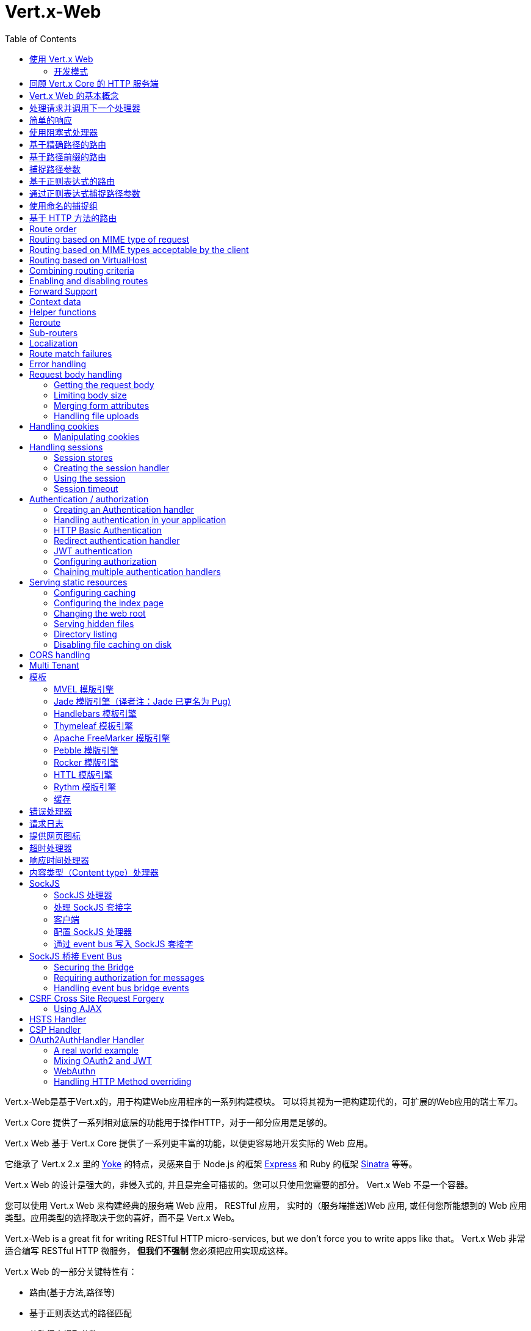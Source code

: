 = Vert.x-Web
:toc: left

Vert.x-Web是基于Vert.x的，用于构建Web应用程序的一系列构建模块。 可以将其视为一把构建现代的，可扩展的Web应用的瑞士军刀。

Vert.x Core 提供了一系列相对底层的功能用于操作HTTP，对于一部分应用是足够的。

Vert.x Web 基于 Vert.x Core 提供了一系列更丰富的功能，以便更容易地开发实际的 Web 应用。

它继承了 Vert.x 2.x 里的 http://pmlopes.github.io/yoke/[Yoke] 的特点，灵感来自于 Node.js 的框架 http://expressjs.com/[Express] 和 Ruby 的框架 http://www.sinatrarb.com/[Sinatra] 等等。

Vert.x Web 的设计是强大的，非侵入式的, 并且是完全可插拔的。您可以只使用您需要的部分。 Vert.x Web 不是一个容器。

您可以使用 Vert.x Web 来构建经典的服务端 Web 应用， RESTful 应用， 实时的（服务端推送)Web 应用, 或任何您所能想到的 Web 应用类型。应用类型的选择取决于您的喜好，而不是 Vert.x Web。

Vert.x-Web is a great fit for writing RESTful HTTP micro-services, but we don’t force you to write apps like that。
Vert.x Web 非常适合编写 RESTful HTTP 微服务，** 但我们不强制 ** 您必须把应用实现成这样。

Vert.x Web 的一部分关键特性有：

* 路由(基于方法,路径等)
* 基于正则表达式的路径匹配
* 从路径中提取参数
* 内容协商
* 处理消息体
* 消息体的长度限制
* Multipart 表单
* Multipart 文件上传
* 子路由
* 支持本地会话和集群会话
* 支持 CORS(跨域资源共享)
* 错误页面处理器
* HTTP基本/摘要认证
* 基于重定向的认证
* 授权处理器
* 基于 JWT 的授权
* 用户/角色/权限授权
* 网页图标处理器

* 支持服务端模板渲染，包括以下开箱即用的模板引擎:
** Handlebars
** Jade
** MVEL
** Thymeleaf
** Apache FreeMarker
** Pebble
** Rocker

* 响应时间处理器
* 静态文件服务，包括缓存逻辑以及目录监听
* 支持请求超时
* 支持 SockJS
* 桥接 Event-bus
* CSRF 跨域请求伪造
* 虚拟主机

Vert.x Web 的大部分特性是使用Handler实现的， 而且您随时可以实现您自己的处理器。我们预计随着时间的推移会有更多的处理器被实现。

我们会在本手册里讨论所有上述的特性。

[[_using_vert_x_web]]
== 使用 Vert.x Web

在使用 Vert.x Web 之前，需要为您的构建工具在描述文件中添加  _dependencies_ 依赖项：

* Maven (在您的 `pom.xml` 文件中):

[source,xml,subs="+attributes"]
----
<dependency>
 <groupId>io.vertx</groupId>
 <artifactId>vertx-web</artifactId>
 <version>4.0.0</version>
</dependency>
----

* Gradle (在您的 `build.gradle` 文件中)：

[source,groovy,subs="+attributes"]
----
dependencies {
 compile 'io.vertx:vertx-web:4.0.0'
}
----

[[_development_mode]]
=== 开发模式

Vert.x Web 默认使用生产模式。
您可以通过设置 `dev` 值到下面的其中一个来切换开发模式：

* `VERTXWEB_ENVIRONMENT` 环境变量，或
* `vertxweb.environment` 系统属性

在开发模式：

* 模板引擎缓存被禁用
* `ErrorHandler` 不显示异常详细信息
* `StaticHandler` 不处理缓存头
* GraphQL开发工具被禁用

[[_re_cap_on_vert_x_core_http_servers]]
== 回顾 Vert.x Core 的 HTTP 服务端

Vert.x Web 使用并暴露了 Vert.x Core 的 API，所以熟悉基于 Vert.x Core 编写 HTTP 服务端的基本概念是很有价值的。

Vert.x core HTTP文档对此进行了详细介绍。

这是一个用 Vert.x core 编写的 Hello World Web服务。暂不涉及Vert.x-Web：
[source,java]
----
HttpServer server = vertx.createHttpServer();

server.requestHandler(request -> {

  // 所有的请求都会调用这个处理器处理
  HttpServerResponse response = request.response();
  response.putHeader("content-type", "text/plain");

  // 写入响应并结束处理
  response.end("Hello World!");
});

server.listen(8080);
----

我们创建了一个 HTTP 服务器实例，并设置了一个请求处理器。所有的请求都会调用这个处理器处理。

当请求到达时，我们设置响应的 Content Type 为 `text/plain` ， 并写入了 `Hello World!` 然后结束了处理。

之后，我们告诉服务器监听 `8080` 端口(默认的主机名是 `localhost` )。

您可以执行这段代码，并打开浏览器访问 `http://localhost:8080` 来验证它是否如预期一样工作。

[[_basic_vert_x_web_concepts]]
== Vert.x Web 的基本概念

高屋建瓴 (Here's the 10000 foot view)：

`link:../../apidocs/io/vertx/ext/web/Router.html[路由器 Router]` 是 Vert.x Web 的核心概念之一。 它是一个维护了零或多个
`link:../../apidocs/io/vertx/ext/web/Route.html[路由 Routes]` 的对象。

一个 router 接收 HTTP 请求，并查找首个匹配该请求的route, 然后将请求传递给这个route

`Route` 可以持有一个与之关联的 _handler_ 用于接收请求。 您可以通过这个处理器对请求 _做一些事情_, 然后结束响应或者把请求传递给下一个匹配的处理器。

以下是一个简单的路由示例：

[source,java]
----
HttpServer server = vertx.createHttpServer();

Router router = Router.router(vertx);

router.route().handler(ctx -> {

  // 所有的请求都会调用这个处理器处理
  HttpServerResponse response = ctx.response();
  response.putHeader("content-type", "text/plain");

  // 写入响应并结束处理
  response.end("Hello World from Vert.x-Web!");
});

server.requestHandler(router).listen(8080);
----

它做了和上文使用 Vert.x Core 实现的 hello world HTTP 服务基本相同的事情，只是这一次换成了 Vert.x Web。

我们像以前一样创建一个HTTP服务器，然后我们创建一个 router。当我们完成这些之后,我们创建一个简单的没有匹配条件的 rout，它能够匹配 _全部_ 到来的请求。

然后，我们为该路由指定一个处理器。该处理器将处理所有到来的请求。

传递给处理器的对象是 `link:../../apidocs/io/vertx/ext/web/RoutingContext.html[RoutingContext]` - 它包含标准的 Vert.x `link:../../apidocs/io/vertx/core/http/HttpServerRequest.html[HttpServerRequest]` 和 `link:../../apidocs/io/vertx/core/http/HttpServerResponse.html[HttpServerResponse]`
还有其他各种有用的东西，让使用Vert.x-Web变得更加简单。

处理器调用的参数是一个 http://vertx.io/docs/apidocs/io/vertx/ext/web/RoutingContext.html[ `RoutingContext` ] 对象。 它不仅包含了 Vert.x 中标准的 http://vertx.io/docs/apidocs/io/vertx/core/http/HttpServerRequest.html[ `HttpServerRequest` ] 和
http://vertx.io/docs/apidocs/io/vertx/core/http/HttpServerResponse.html[ `HttpServerResponse` ]，还包含了各种用于简化 Vert.x Web 使用的东西。

每个被路由的请求， 都有一个唯一的路由上下文实例， 并将这个实例传递给该请求的所有处理器。

当我们建立了处理器之后，我们设置 HTTP 服务器的请求处理器，使所有的请求都通过 `link:../../apidocs/io/vertx/core/Handler。html#handle-java.lang.Object-[handle]` 处理。

这些是最基本的，下面我们来看一下更多的细节：

[[_handling_requests_and_calling_the_next_handler]]
== 处理请求并调用下一个处理器

当 Vert.x Web 决定路由一个请求到匹配的route，它会调用对应处理器并将一个 `link:../../apidocs/io/vertx/ext/web/RoutingContext.html[RoutingContext]` 实例传递给它. route可以具有不同的处理器， 您可以叠加使用 `link:../../apidocs/io/vertx/ext/web/Route。html#handler-io.vertx.core.Handler-[handler]`

如果您不在处理器里结束这个响应，您需要调用 `link:../../apidocs/io/vertx/ext/web/RoutingContext.html#next--[next]` 方法让其他匹配的 route 来处理请求(如果有)。

您不需要在处理器执行完毕时调用 `link:../../apidocs/io/vertx/ext/web/RoutingContext.html#next--[next]` 。 您可以在之后需要的时间点调用它：

[source,java]
----
Route route = router.route("/some/path/");
route.handler(ctx -> {

  HttpServerResponse response = ctx.response();
  // 开启分块响应，因为我们将在执行其他处理器时添加数据
  // 仅当有多个处理器输出时
  response.setChunked(true);

  response.write("route1\n");

  // 延迟5秒后调用下一匹配route
  ctx.vertx().setTimer(5000, tid -> ctx.next());
});

route.handler(ctx -> {

  HttpServerResponse response = ctx.response();
  response.write("route2\n");

  // 延迟5秒后调用下一匹配route
  ctx.vertx().setTimer(5000, tid -> ctx.next());
});

route.handler(ctx -> {

  HttpServerResponse response = ctx.response();
  response.write("route3");

  // 现在结束响应
  ctx.response().end();
});
----

在上述的例子中， `route1` 向响应里写入了数据， 5秒之后 `route2` 向响应里写入了数据，再5秒之后 `route3` 向响应里写入了数据并结束了响应。

NOTE: 所有发生的这些没有线程阻塞。

[[_simple_responses]]
== 简单的响应

处理器非常强大， 因为它们允许您构建非常复杂的应用程序。 为了保证简单的响应，例如直接从vert.x API返回异步响应，router 包含一个快捷的处理器：

1. 响应返回JSON。
2. 如果处理过程中发生错误，一个适当的错误会返回。
3. 如果序列化JSON中发生错误，一个适当的错误会返回。

[source,java]
----
router
  .get("/some/path")
  // 这个处理器将保证这个响应会被序列化成json
  // content type被设置成 "application/json"
  .respond(
    ctx -> Future.succeededFuture(new JsonObject().put("hello", "world")));

router
  .get("/some/path")
  // 这个处理器将保证这个Pojo会被序列化成json
  // content type被设置成 "application/json"
  .respond(
    ctx -> Future.succeededFuture(new Pojo()));
----

不过， 如果提供的函数支持调用 `write` 或 `end` ， 您还可以将其用于非JSON响应。

[source,java]
----
router
  .get("/some/path")
  .respond(
    ctx -> ctx
      .response()
        .putHeader("Content-Type", "text/plain")
        .end("hello world!"));

router
  .get("/some/path")
  // 在这种情况下，处理器确保连接被终止
  .respond(
    ctx -> ctx
      .response()
        .setChunked(true)
        .write("Write some text..."));
----

[[_using_blocking_handlers]]
== 使用阻塞式处理器

某些时候您可能需要在处理器里执行一些需要阻塞 Event Loop 的操作，比如调用某个传统的阻塞式 API 或者执行密集计算。

您不能在普通的处理器里执行这些操作， 因此我们提供了将route设置成阻塞式处理器的功能。

阻塞式处理器和普通处理器很像， 区别是 Vert.x 会使用 Worker Pool 中的线程而不是 Event Loop 线程来处理请求。
您可以使用 `link:../../apidocs/io/vertx/ext/web/Route.html#blockingHandler-io.vertx.core.Handler-[blockingHandler]`
方法来建立阻塞式处理器。 下面是一个例子:

[source,java]
----
router.route().blockingHandler(ctx -> {

  // 执行某些同步的耗时操作
  service.doSomethingThatBlocks();

  // 调用下一个处理器
  ctx.next();

});
----

默认情况下，在同一个 Context (例如同一个 Verticle 实例) 上执行的所有阻塞式处理器是顺序的， 也就意味着只有一个处理器执行完了才会继续执行下一个。 如果您不关心执行的顺序，并且不介意阻塞式处理器以并行的方式执行， 您可以在使用 `link:../../apidocs/io/vertx/ext/web/Route.html#blockingHandler-io.vertx.core.Handler-boolean-[blockingHandler]` 时，设置阻塞式处理器的 `ordered` 为 false。

NOTE: 如果您需要在一个阻塞处理器中处理一个 multipart 类型的表单数据，您需要首先使用一个非阻塞的处理器来调用 `setExpectMultipart(true)` 。下面是一个例子：
[source,java]
----
router.post("/some/endpoint").handler(ctx -> {
  ctx.request().setExpectMultipart(true);
  ctx.next();
}).blockingHandler(ctx -> {
  // ... 执行某些阻塞操作
});
----

[[_routing_by_exact_path]]
== 基于精确路径的路由

可以将 `Route` 设置为根据需要所匹配的 URI。在这种情况下它只会匹配路径一致的请求。

在下面这个例子中，处理器会被路径为 `/some/path/` 的请求调用。我们会忽略结尾的 `/` ， 所以路径 `/some/path` 或者 `/some/path//` 的请求也是匹配的
[source,java]
----
Route route = router.route().path("/some/path/");

route.handler(ctx -> {
  // 这个处理器会被以下路径的请求调用：

  // `/some/path/`
  // `/some/path//`
  //
  // 但不包括:
  // `/some/path` 路径末尾的斜线会被严格限制
  // `/some/path/subdir`
});

// 路径结尾没有斜线的不会被严格限制
// 这意味着结尾的斜线是可选的
// 无论怎样都会匹配
Route route2 = router.route().path("/some/path");

route2.handler(ctx -> {
  // 这个处理器会被以下路径的请求调用：

  // `/some/path`
  // `/some/path/`
  // `/some/path//`
  //
  // 但不包括:
  // `/some/path/subdir`
});
----

[[_routing_by_paths_that_begin_with_something]]
== 基于路径前缀的路由

您经常需要为所有以某些路径开始的请求设置 `Route` 。 您可以使用正则表达式来实现， 但更简单的方式是在声明 `Route` 的路径时使用一个 `*` 作为结尾。

在下面的例子中处理器会匹配所有 URI 以 `/some/path` 开头的请求。

例如 `/some/path/foo.html` 和 `/some/path/otherdir/blah.css` 都会匹配。
[source,java]
----
Route route = router.route().path("/some/path/*");

route.handler(ctx -> {
  // 这个处理器处理会被所有以 `/some/path/` 开头的请求调用， 例如：

  // `/some/path/`
  // `/some/path/subdir`
  // `/some/path/subdir/blah.html`
  //
  // 但不包括:
  // `/some/path` 这个路径被限制因为以斜线结尾
  // `/some/bath`
});
----

也可以在创建 `Route` 的时候指定任意的路径：
[source,java]
----
Route route = router.route("/some/path/*");

route.handler(ctx -> {
  // 这个处理器的调用规则和上面的例子一样
});
----

[[_capturing_path_parameters]]
== 捕捉路径参数

可以通过占位符声明路径参数并在处理请求时通过 `link:../../apidocs/io/vertx/ext/web/RoutingContext.html#pathParam-java.lang.String-[pathParam]` 。 方法获取

以下是一个例子

[source,java]
----
router
  .route(HttpMethod.POST, "/catalogue/products/:productType/:productID/")
  .handler(ctx -> {

    String productType = ctx.pathParam("productType");
    String productID = ctx.pathParam("productID");

    // 执行某些操作...
  });
----

占位符由 `:` 和参数名构成. 参数名由字母， 数字和下划线构成。

在上面的例子中， 如果一个 POST 请求的路径为  `/catalogue/products/tools/drill123/` ， 那么会匹配这个 `Route` ， 并且会接收参数 `productType` 的值为 `tools` ，参数 `productID` 的值为 `drill123` 。

NOTE: 您也可以将 * 捕获为路径参数 * 。

[[_routing_with_regular_expressions]]
== 基于正则表达式的路由

同样也可用正则表达式匹配路由的 URI 路径。

[source,java]
----
Route route = router.route().pathRegex(".*foo");

route.handler(ctx -> {

  // 以下路径的请求都会调用这个处理器：

  // /some/path/foo
  // /foo
  // /foo/bar/wibble/foo
  // /bar/foo

  // 但不包括：
  // /bar/wibble
});
----

或者在创建 route 时指定正则表达式：

[source,java]
----
Route route = router.routeWithRegex(".*foo");

route.handler(ctx -> {

  // 这个路由器的调用规则和上面的例子一样

});
----


[[_capturing_path_parameters_with_regular_expressions]]
== 通过正则表达式捕捉路径参数

您也可以通过正则表达式声明捕捉路径参数，这是一个例子：

[source,java]
----
Route route = router.routeWithRegex(".*foo");

// 这个正则表达式可以匹配路径类似于：
// `/foo/bar` 的请求
// `foo` 可以通过参数 param0 获取，`bar` 可以通过参数 param1 获取
route.pathRegex("\\/([^\\/]+)\\/([^\\/]+)").handler(ctx -> {

  String productType = ctx.pathParam("param0");
  String productID = ctx.pathParam("param1");

  // 执行某些操作……
});
----

在上述的例子中，如果一个请求的路径为 `/tools/drill123/`，那么会匹配这个 `route`，
并且会接收到参数 `productType` 的值为 `tools`，参数 `productID` 的值为 `drill123`。

捕捉（译者注：这里指的是捕捉参数这一行为）在正则表达式中用捕捉组表示（即用圆括号括住捕捉）

[[_using_named_capture_groups]]
== 使用命名的捕捉组

使用序号参数名在某些场景下可能会比较麻烦。
亦可在正则表达式路径中使用命名的捕捉组。

[source,java]
----
router
  .routeWithRegex("\\/(?<productType>[^\\/]+)\\/(?<productID>[^\\/]+)")
  .handler(ctx -> {

    String productType = ctx.pathParam("productType");
    String productID = ctx.pathParam("productID");

    // 执行某些操作……
  });
----

在上述的例子中，命名捕捉组将路径参数映射到同名的捕捉组中。

此外，您仍可以使用普通捕捉组访问组参数（例如：`params0, params1...`）

[[_routing_by_http_method]]
== 基于 HTTP 方法的路由

Route 默认会匹配所有的 HTTP 方法。

如果您只想让 route 匹配特定的 HTTP 方法，那么您可以使用 `link:../../apidocs/io/vertx/ext/web/Route.html#method-io.vertx.core.http.HttpMethod-[method]`

[source,java]
----
Route route = router.route().method(HttpMethod.POST);

route.handler(ctx -> {

  // 所有的 POST 请求都会调用这个处理器

});
----

或者您可以在创建 Route 时和路径一起指定：

[source,java]
----
Route route = router.route(HttpMethod.POST, "/some/path/");

route.handler(ctx -> {
  // 所有路径为 `/some/path/` 
  // 的 POST 请求都会调用这个处理器
});
----

如果您想让 Route 指定 HTTP 方法，您也可以使用对应的 `link:../../apidocs/io/vertx/ext/web/Router.html#get--[get]`，
`link:../../apidocs/io/vertx/ext/web/Router.html#post--[post]` 以及 `link:../../apidocs/io/vertx/ext/web/Router.html#put--[put]` 等方法。
例如：

[source,java]
----
router.get().handler(ctx -> {

  // 所有 GET 请求都会调用这个处理器

});

router.get("/some/path/").handler(ctx -> {

  // 所有路径以 `/some/path/` 开始的 
  // GET 请求都会调用这个处理器

});

router.getWithRegex(".*foo").handler(ctx -> {

  // 所有路径以 `foo` 结尾的
  // GET 请求都会调用这个处理器

});
----

如果您想要让 route 匹配不止一个 HTTP 方法，
您可多次调用 `link:../../apidocs/io/vertx/ext/web/Route.html#method-io.vertx.core.http.HttpMethod-[method]` 方法：

[source,java]
----
Route route = router.route().method(HttpMethod.POST).method(HttpMethod.PUT);

route.handler(ctx -> {

  // 所有 GET 或 POST 请求都会调用这个处理器

});
----

如果您的应用程序需要自定义 HTTP 动词，例如，在一个 `基于Web的分布式编写和版本控制（WebDAV）` 服务器中，
您可这样自定义动词：

[source,java]
----
Route route = router.route()
  .method(HttpMethod.valueOf("MKCOL"))
  .handler(ctx -> {
    // 所有 MKCOL 请求都会调用这个处理器
  });
----

NOTE: 请务必留意，像 rerouting 等特性不接受自定义 http 方法，
这些操作在检测到自定义动词时将会使用 `OTHER` 值以替代自定义名。

== Route order

By default routes are matched in the order they are added to the router.

When a request arrives the router will step through each route and check if it matches, if it matches then
the handler for that route will be called.

If the handler subsequently calls `link:../../apidocs/io/vertx/ext/web/RoutingContext.html#next--[next]` the handler for the next
matching route (if any) will be called. And so on.

Here's an example to illustrate this:

[source,java]
----
router
  .route("/some/path/")
  .handler(ctx -> {

    HttpServerResponse response = ctx.response();
    // enable chunked responses because we will be adding data as
    // we execute over other handlers. This is only required once and
    // only if several handlers do output.
    response.setChunked(true);

    response.write("route1\n");

    // Now call the next matching route
    ctx.next();
  });

router
  .route("/some/path/")
  .handler(ctx -> {

    HttpServerResponse response = ctx.response();
    response.write("route2\n");

    // Now call the next matching route
    ctx.next();
  });

router
  .route("/some/path/")
  .handler(ctx -> {

    HttpServerResponse response = ctx.response();
    response.write("route3");

    // Now end the response
    ctx.response().end();
  });
----

In the above example the response will contain:

----
route1
route2
route3
----

As the routes have been called in that order for any request that starts with `/some/path`.

If you want to override the default ordering for routes, you can do so using `link:../../apidocs/io/vertx/ext/web/Route.html#order-int-[order]`,
specifying an integer value.

Routes are assigned an order at creation time corresponding to the order in which they were added to the router, with
the first route numbered `0`, the second route numbered `1`, and so on.

By specifying an order for the route you can override the default ordering. Order can also be negative, e.g. if you
want to ensure a route is evaluated before route number `0`.

Let's change the ordering of route2 so it runs before route1:

[source,java]
----
router
  .route("/some/path/")
  .order(1)
  .handler(ctx -> {

    HttpServerResponse response = ctx.response();
    response.write("route1\n");

    // Now call the next matching route
    ctx.next();
  });

router
  .route("/some/path/")
  .order(0)
  .handler(ctx -> {

    HttpServerResponse response = ctx.response();
    // enable chunked responses because we will be adding data as
    // we execute over other handlers. This is only required once and
    // only if several handlers do output.
    response.setChunked(true);

    response.write("route2\n");

    // Now call the next matching route
    ctx.next();
  });

router
  .route("/some/path/")
  .order(2)
  .handler(ctx -> {

    HttpServerResponse response = ctx.response();
    response.write("route3");

    // Now end the response
    ctx.response().end();
  });
----

then the response will now contain:

----
route2
route1
route3
----

If two matching routes have the same value of order, then they will be called in the order they were added.

You can also specify that a route is handled last, with `link:../../apidocs/io/vertx/ext/web/Route.html#last--[last]`

NOTE: Route order can be specified only before you configure an handler!

== Routing based on MIME type of request

You can specify that a route will match against matching request MIME types using `link:../../apidocs/io/vertx/ext/web/Route.html#consumes-java.lang.String-[consumes]`.

In this case, the request will contain a `content-type` header specifying the MIME type of the request body.
This will be matched against the value specified in `link:../../apidocs/io/vertx/ext/web/Route.html#consumes-java.lang.String-[consumes]`.

Basically, `consumes` is describing which MIME types the handler can _consume_.

Matching can be done on exact MIME type matches:

[source,java]
----
router.route()
  .consumes("text/html")
  .handler(ctx -> {

    // This handler will be called for any request with
    // content-type header set to `text/html`

  });
----

Multiple exact matches can also be specified:

[source,java]
----
router.route()
  .consumes("text/html")
  .consumes("text/plain")
  .handler(ctx -> {

    // This handler will be called for any request with
    // content-type header set to `text/html` or `text/plain`.

  });
----

Matching on wildcards for the sub-type is supported:

[source,java]
----
router.route()
  .consumes("text/*")
  .handler(ctx -> {

    // This handler will be called for any request
    // with top level type `text` e.g. content-type
    // header set to `text/html` or `text/plain`
    // will both match

  });
----

And you can also match on the top level type

[source,java]
----
router.route()
  .consumes("*/json")
  .handler(ctx -> {

    // This handler will be called for any request with sub-type json
    // e.g. content-type header set to `text/json` or
    // `application/json` will both match

  });
----

If you don't specify a `/` in the consumers, it will assume you meant the sub-type.

== Routing based on MIME types acceptable by the client

The HTTP `accept` header is used to signify which MIME types of the response are acceptable to the client.

An `accept` header can have multiple MIME types separated by '`,`'.

MIME types can also have a `q` value appended to them* which signifies a weighting to apply if more than one
response MIME type is available matching the accept header. The q value is a number between 0 and 1.0.
If omitted it defaults to 1.0.

For example, the following `accept` header signifies the client will accept a MIME type of only `text/plain`:

Accept: text/plain

With the following the client will accept `text/plain` or `text/html` with no preference.

Accept: text/plain, text/html

With the following the client will accept `text/plain` or `text/html` but prefers `text/html` as it has a higher
`q` value (the default value is q=1.0)

Accept: text/plain; q=0.9, text/html

If the server can provide both text/plain and text/html it should provide the text/html in this case.

By using `link:../../apidocs/io/vertx/ext/web/Route.html#produces-java.lang.String-[produces]` you define which MIME type(s) the route produces, e.g. the
following handler produces a response with MIME type `application/json`.

[source,java]
----
router.route()
  .produces("application/json")
  .handler(ctx -> {

    HttpServerResponse response = ctx.response();
    response.putHeader("content-type", "application/json");
    response.end(someJSON);

  });
----

In this case the route will match with any request with an `accept` header that matches `application/json`.

Here are some examples of `accept` headers that will match:

Accept: application/json
Accept: application/*
Accept: application/json, text/html
Accept: application/json;q=0.7, text/html;q=0.8, text/plain

You can also mark your route as producing more than one MIME type. If this is the case, then you use
`link:../../apidocs/io/vertx/ext/web/RoutingContext.html#getAcceptableContentType--[getAcceptableContentType]` to find out the actual MIME type that
was accepted.

[source,java]
----
router.route()
  .produces("application/json")
  .produces("text/html")
  .handler(ctx -> {

    HttpServerResponse response = ctx.response();

    // Get the actual MIME type acceptable
    String acceptableContentType = ctx.getAcceptableContentType();

    response.putHeader("content-type", acceptableContentType);
    response.end(whatever);
  });
----

In the above example, if you sent a request with the following `accept` header:

Accept: application/json; q=0.7, text/html

Then the route would match and `acceptableContentType` would contain `text/html` as both are
acceptable but that has a higher `q` value.

== Routing based on VirtualHost

You can configure that a `Route` will match against the request hostname.

Request are checked against the `Host` header to a match and patterns allow the usage of `*` wildcards, as for
example `*.vertx.io` or fully domain names as `www.vertx.io`.

[source,java]
----
router.route().virtualHost("*.vertx.io").handler(ctx -> {
  // do something if the request is for *.vertx.io
});
----

== Combining routing criteria

You can combine all the above routing criteria in many different ways, for example:

[source,java]
----
router.route(HttpMethod.PUT, "myapi/orders")
  .consumes("application/json")
  .produces("application/json")
  .handler(ctx -> {

    // This would be match for any PUT method to paths starting
    // with "myapi/orders" with a content-type of "application/json"
    // and an accept header matching "application/json"

  });
----

== Enabling and disabling routes

You can disable a route with `link:../../apidocs/io/vertx/ext/web/Route.html#disable--[disable]`. A disabled route will be ignored when matching.

You can re-enable a disabled route with `link:../../apidocs/io/vertx/ext/web/Route.html#enable--[enable]`

== Forward Support

Your application may be behind a proxy server, `HAProxy` for example. When working under this setup accessing the
client connection details will not properly return the expected results. For example the client host ip address will
be the proxy server ip address, not the client's one.

In order to get the right connection information, a special header `Forward` has been standardized to include the right
information. However this standard is not very old, so many proxies out there have been using other headers that usually
start with the prefix: `X-Forward`. Vert.x web allows the usage and parsing of these headers but not by default.

The reason why these headers are disabled by default is to prevent malicious applications to forge their origin and hide
where they are really coming from.

As previously mentioned forward is disabled by default, to enable you should use:

[source,java]
----
router.allowForward(AllowForwardHeaders.FORWARD);

// we can now allow forward header parsing
// and in this case only the "X-Forward" headers will be considered
router.allowForward(AllowForwardHeaders.X_FORWARD);

// we can now allow forward header parsing
// and in this case both the "Forward" header and "X-Forward" headers
// will be considered, yet the values from "Forward" take precedence
// this means if case of a conflict (2 headers for the same value)
// the "Forward" value will be taken and the "X-Forward" ignored.
router.allowForward(AllowForwardHeaders.ALL);
----

Same rule applies to explicitly disable the parsing of the headers:

[source,java]
----
router.allowForward(AllowForwardHeaders.NONE);
----

To read more about the format of the header format, please consult:

* https://tools.ietf.org/html/rfc7239#section-4
* https://developer.mozilla.org/en-US/docs/Web/HTTP/Headers/Forwarded

Behind the scenes, what this feature does is changing the following values of your connection (either HTTP or WebSocket):

* protocol
* host name
* host port

== Context data

You can use the context data in the `link:../../apidocs/io/vertx/ext/web/RoutingContext.html[RoutingContext]` to maintain any data that you
want to share between handlers for the lifetime of the request.

Here's an example where one handler sets some data in the context data and a subsequent handler retrieves it:

You can use the `link:../../apidocs/io/vertx/ext/web/RoutingContext.html#put-java.lang.String-java.lang.Object-[put]` to put any object, and
`link:../../apidocs/io/vertx/ext/web/RoutingContext.html#get-java.lang.String-[get]` to retrieve any object from the context data.

A request sent to path `/some/path/other` will match both routes.

[source,java]
----
router.get("/some/path").handler(ctx -> {

  ctx.put("foo", "bar");
  ctx.next();

});

router.get("/some/path/other").handler(ctx -> {

  String bar = ctx.get("foo");
  // Do something with bar
  ctx.response().end();

});
----

Alternatively you can access the entire context data map with `link:../../apidocs/io/vertx/ext/web/RoutingContext.html#data--[data]`.

== Helper functions

While the routing context will allow you to access the underlying request and response objects, sometimes it will be
more productive if a few shortcuts would be present to help with common tasks. A few helpers are present in the context
to facilitate with this task.

Serve an "attachment", an attachment is a response that will trigger the browser to open the response on the OS
application configured to handle a specific mime type. Imagine you're generating a PDF:

[source,java]
----
ctx
  .attachment("weekly-report.pdf")
  .end(pdfBuffer);
----

Perform a redirect to a different page or host. One example is to redirect to an HTTPS variant of the application:

[source,java]
----
ctx.redirect("https://securesite.com/");

// there is a special handling for the target "back".
// In this case the redirect would send the user to the
// referrer url or "/" if there's no referrer.

ctx.redirect("back");
----

Send a JSON response to the client:

[source,java]
----
ctx.json(new JsonObject().put("hello", "vert.x"));
// also applies to arrays
ctx.json(new JsonArray().add("vertx").add("web"));
// or any object that will be converted according
// to the json encoder available at runtime.
ctx.json(someObject);
----

Simple content type check:

[source,java]
----
ctx.is("html"); // => true
ctx.is("text/html"); // => true

// When Content-Type is application/json
ctx.is("application/json"); // => true
ctx.is("html"); // => false
----

Verify if a request is "fresh" with respect to the cache headers and the current values of last modified/ etag.

[source,java]
----
ctx.lastModified("Wed, 13 Jul 2011 18:30:00 GMT");
// this will now be used to verify the freshness of the request
if (ctx.isFresh()) {
  // client cache value is fresh perhaps we
  // can stop and return 304?
}
----

And a few other simple self explanatory shortcuts:

[source,java]
----
ctx.etag("W/123456789");

// set the last modified value
ctx.lastModified("Wed, 13 Jul 2011 18:30:00 GMT");

// quickly end
ctx.end();
ctx.end("body");
ctx.end(buffer);
----


== Reroute

Until now all routing mechanism allow you to handle your requests in a sequential way, however there might be times
where you will want to go back. Since the context does not expose any information about the previous or next handler,
mostly because this information is dynamic there is a way to restart the whole routing from the start of the current
Router.

[source,java]
----
router.get("/some/path").handler(ctx -> {

  ctx.put("foo", "bar");
  ctx.next();

});

router
  .get("/some/path/B")
  .handler(ctx -> ctx.response().end());

router
  .get("/some/path")
  .handler(ctx -> ctx.reroute("/some/path/B"));
----

So from the code you can see that if a request arrives at `/some/path` if first add a value to the context, then
moves to the next handler that re routes the request to `/some/path/B` which terminates the request.

You can reroute based on a new path or based on a new path and method. Note however that rerouting based on method
might introduce security issues since for example a usually safe GET request can become a DELETE.

Reroute is also allowed on the failure handler, however due to the nature of re router when called the current status
code and failure reason are reset. In order the rerouted handler should generate the correct status code if needed,
for example:

[source,java]
----
router.get("/my-pretty-notfound-handler").handler(ctx -> ctx.response()
  .setStatusCode(404)
  .end("NOT FOUND fancy html here!!!"));

router.get().failureHandler(ctx -> {
  if (ctx.statusCode() == 404) {
    ctx.reroute("/my-pretty-notfound-handler");
  } else {
    ctx.next();
  }
});
----

It should be clear that reroute works on `paths`, so if you need to preserve and or add state across reroutes, one
should use the `RoutingContext` object. For example you want to reroute to a new path with a extra parameter:

[source,java]
----
router.get("/final-target").handler(ctx -> {
  // continue from here...
});

// (Will reroute to /final-target including the query string)
router.get().handler(ctx -> ctx.reroute("/final-target?variable=value"));

// A safer way would be to add the variable to the context
router.get().handler(ctx -> ctx
  .put("variable", "value")
  .reroute("/final-target"));
----

Reroute will re-parse the query params too. Be aware that previously query params will be discarded. The method
will also silently discard and ignore any html fragment from the path. This is to keep the semantics of reroute
consistent between a regular request and a re route.

If more information is required to be passed to the new request, it should use the context that is preserved all the
lifetime of the HTTP transaction.


== Sub-routers

Sometimes if you have a lot of handlers it can make sense to split them up into multiple routers. This is also useful
if you want to reuse a set of handlers in a different application, rooted at a different path root.

To do this you can mount a router at a _mount point_ in another router. The router that is mounted is called a
_sub-router_. Sub routers can mount other sub routers so you can have several levels of sub-routers if you like.

Let's look at a simple example of a sub-router mounted with another router.

This sub-router will maintain the set of handlers that corresponds to a simple fictional REST API. We will mount that on another
router. The full implementation of the REST API is not shown.

Here's the sub-router:

[source,java]
----
Router restAPI = Router.router(vertx);

restAPI.get("/products/:productID").handler(ctx -> {

  // TODO Handle the lookup of the product....
  ctx.response().write(productJSON);

});

restAPI.put("/products/:productID").handler(ctx -> {

  // TODO Add a new product...
  ctx.response().end();

});

restAPI.delete("/products/:productID").handler(ctx -> {

  // TODO delete the product...
  ctx.response().end();

});
----

If this router was used as a top level router, then GET/PUT/DELETE requests to urls like `/products/product1234`
would invoke the  API.

However, let's say we already have a web-site as described by another router:

[source,java]
----
Router mainRouter = Router.router(vertx);

// Handle static resources
mainRouter.route("/static/*").handler(myStaticHandler);

mainRouter.route(".*\\.templ").handler(myTemplateHandler);
----

We can now mount the sub router on the main router, against a mount point, in this case `/productsAPI`

[source,java]
----
mainRouter.mountSubRouter("/productsAPI", restAPI);
----

This means the REST API is now accessible via paths like: `/productsAPI/products/product1234`.

There are a couple of rules that must be fulfilled before sub routers can be used:

* The route path must end with a wild card
* Parameters are allowed but full regex patterns not
* Only 1 handler can be registered before or after this call (but they can on a new route object for the same path)
* Only 1 router per path object

Validation happens at the time the router is added to the http server. This means that you cannot get any validation
error during the build time because of the dynamic nature of sub routers. They depend on the context to be validated.

== Localization

Vert.x Web parses the `Accept-Language` header and provides some helper methods to identify which is the preferred
locale for a client or the sorted list of preferred locales by quality.

[source,java]
----
Route route = router.get("/localized").handler(ctx -> {
  // although it might seem strange by running a loop with a switch we
  // make sure that the locale order of preference is preserved when
  // replying in the users language.
  for (LanguageHeader language : ctx.acceptableLanguages()) {
    switch (language.tag()) {
      case "en":
        ctx.response().end("Hello!");
        return;
      case "fr":
        ctx.response().end("Bonjour!");
        return;
      case "pt":
        ctx.response().end("Olá!");
        return;
      case "es":
        ctx.response().end("Hola!");
        return;
    }
  }
  // we do not know the user language so lets just inform that back:
  ctx.response().end("Sorry we don't speak: " + ctx.preferredLanguage());
});
----

The main method `link:../../apidocs/io/vertx/ext/web/RoutingContext.html#acceptableLanguages--[acceptableLanguages]` will return the ordered list of locales the
user understands, if you're only interested in the user prefered locale then the helper:
`link:../../apidocs/io/vertx/ext/web/RoutingContext.html#preferredLanguage--[preferredLanguage]` will return the 1st element of the list or `null` if no
locale was provided by the user.

== Route match failures

If no routes match for any particular request, Vert.x-Web will signal an error depending on match failure:

* 404 If no route matches the path
* 405 If a route matches the path but don't match the HTTP Method
* 406 If a route matches the path and the method but It can't provide a response with a content type matching `Accept` header
* 415 If a route matches the path and the method but It can't accept the `Content-type`
* 400 If a route matches the path and the method but It can't accept an empty body

You can manually manage those failures using `link:../../apidocs/io/vertx/ext/web/Router.html#errorHandler-int-io.vertx.core.Handler-[errorHandler]`

== Error handling

As well as setting handlers to handle requests you can also set handlers to handle failures in routing.

Failure handlers are used with the exact same route matching criteria that you use with normal handlers.

For example you can provide a failure handler that will only handle failures on certain paths, or for certain HTTP methods.

This allows you to set different failure handlers for different parts of your application.

Here's an example failure handler that will only be called for failure that occur when routing to GET requests
to paths that start with `/somepath/`:

[source,java]
----
Route route = router.get("/somepath/*");

route.failureHandler(ctx -> {

  // This will be called for failures that occur
  // when routing requests to paths starting with
  // '/somepath/'

});
----

Failure routing will occur if a handler throws an exception, or if a handler calls
`link:../../apidocs/io/vertx/ext/web/RoutingContext.html#fail-int-[fail]` specifying an HTTP status code to deliberately signal a failure.

If an exception is caught from a handler this will result in a failure with status code `500` being signalled.

When handling the failure, the failure handler is passed the routing context which also allows the failure or failure code
to be retrieved so the failure handler can use that to generate a failure response.

[source,java]
----
Route route1 = router.get("/somepath/path1/");

route1.handler(ctx -> {

  // Let's say this throws a RuntimeException
  throw new RuntimeException("something happened!");

});

Route route2 = router.get("/somepath/path2");

route2.handler(ctx -> {

  // This one deliberately fails the request passing in the status code
  // E.g. 403 - Forbidden
  ctx.fail(403);

});

// Define a failure handler
// This will get called for any failures in the above handlers
Route route3 = router.get("/somepath/*");

route3.failureHandler(failureRoutingContext -> {

  int statusCode = failureRoutingContext.statusCode();

  // Status code will be 500 for the RuntimeException
  // or 403 for the other failure
  HttpServerResponse response = failureRoutingContext.response();
  response.setStatusCode(statusCode).end("Sorry! Not today");

});
----

For the eventuality that an error occurs when running the error handler related usage of not allowed characters in
status message header, then the original status message will be changed to the default message from the error code.
This is a tradeoff to keep the semantics of the HTTP protocol working instead of abruptly creash and close the socket
without properly completing the protocol.

== Request body handling

The `link:../../apidocs/io/vertx/ext/web/handler/BodyHandler.html[BodyHandler]` allows you to retrieve request bodies, limit body sizes and handle
file uploads.

You should make sure a body handler is on a matching route for any requests that require this functionality.

The usage of this handler requires that it is installed as soon as possible in the router since it needs
to install handlers to consume the HTTP request body and this must be done before executing any async call.

[source,java]
----
router.route().handler(BodyHandler.create());
----

If an async call is required before, the `HttpServerRequest` should be paused and then resumed so that the request
events are not delivered until the body handler is ready to process them.

[source,java]
----
router.route().handler(ctx -> {

  HttpServerRequest request = ctx.request();

  // Pause the request
  request.pause();

  someAsyncCall(result -> {

    // Resume the request
    request.resume();

    // And continue processing
    ctx.next();
  });
});

// This body handler will be called for all routes
router.route().handler(BodyHandler.create());
----

NOTE: Uploads can be a source of DDoS attacks, in order to reduce the attack surface, it is recommended to
set sensible limits on `link:../../apidocs/io/vertx/ext/web/handler/BodyHandler.html#setBodyLimit-long-[setBodyLimit]` (e.g.: 10mb for general uploads or
100kb for JSON).

=== Getting the request body

If you know the request body is JSON, then you can use `link:../../apidocs/io/vertx/ext/web/RoutingContext.html#getBodyAsJson-int-[getBodyAsJson]`,
if you know it's a string you can use `link:../../apidocs/io/vertx/ext/web/RoutingContext.html#getBodyAsString--[getBodyAsString]`, or to
retrieve it as a buffer use `link:../../apidocs/io/vertx/ext/web/RoutingContext.html#getBody--[getBody]`.

=== Limiting body size

To limit the size of a request body, create the body handler then use `link:../../apidocs/io/vertx/ext/web/handler/BodyHandler.html#setBodyLimit-long-[setBodyLimit]`
to specifying the maximum body size, in bytes. This is useful to avoid running out of memory with very large bodies.

If an attempt to send a body greater than the maximum size is made, an HTTP status code of 413 - `Request Entity Too Large`,
will be sent.

There is no body limit by default.

=== Merging form attributes

By default, the body handler will merge any form attributes into the request parameters. If you don't want this behaviour
you can use disable it with `link:../../apidocs/io/vertx/ext/web/handler/BodyHandler.html#setMergeFormAttributes-boolean-[setMergeFormAttributes]`.

=== Handling file uploads

Body handler is also used to handle multi-part file uploads.

If a body handler is on a matching route for the request, any file uploads will be automatically streamed to the
uploads directory, which is `file-uploads` by default.

Each file will be given an automatically generated file name, and the file uploads will be available on the routing
context with `link:../../apidocs/io/vertx/ext/web/RoutingContext.html#fileUploads--[fileUploads]`.

Here's an example:

[source,java]
----
router.route().handler(BodyHandler.create());

router.post("/some/path/uploads").handler(ctx -> {

  Set<FileUpload> uploads = ctx.fileUploads();
  // Do something with uploads....

});
----

Each file upload is described by a `link:../../apidocs/io/vertx/ext/web/FileUpload.html[FileUpload]` instance, which allows various properties
such as the name, file-name and size to be accessed.

== Handling cookies

Vert.x-Web has out of the box cookies support.

=== Manipulating cookies

You use `link:../../apidocs/io/vertx/ext/web/RoutingContext.html#getCookie-java.lang.String-[getCookie]` to retrieve
a cookie by name, or use `link:../../apidocs/io/vertx/ext/web/RoutingContext.html#cookieMap--[cookieMap]` to retrieve the entire set.

To remove a cookie, use `link:../../apidocs/io/vertx/ext/web/RoutingContext.html#removeCookie-java.lang.String-[removeCookie]`.

To add a cookie use `link:../../apidocs/io/vertx/ext/web/RoutingContext.html#addCookie-io.vertx.core.http.Cookie-[addCookie]`.

The set of cookies will be written back in the response automatically when the response headers are written so the
browser can store them.

Cookies are described by instances of `link:../../apidocs/io/vertx/core/http/Cookie.html[Cookie]`. This allows you to retrieve the name,
value, domain, path and other normal cookie properties.

Here's an example of querying and adding cookies:

[source,java]
----
Cookie someCookie = ctx.getCookie("mycookie");
String cookieValue = someCookie.getValue();

// Do something with cookie...

// Add a cookie - this will get written back in the response automatically
ctx.addCookie(Cookie.cookie("othercookie", "somevalue"));
----

== Handling sessions

Vert.x-Web provides out of the box support for sessions.

Sessions last between HTTP requests for the length of a browser session and give you a place where you can add
session-scope information, such as a shopping basket.

Vert.x-Web uses session cookies to identify a session. The session cookie is temporary and will be deleted by your browser
when it's closed.

We don't put the actual data of your session in the session cookie - the cookie simply uses an identifier to look-up
the actual session on the server. The identifier is a random UUID generated using a secure random, so it should
be effectively unguessable.

Cookies are passed across the wire in HTTP requests and responses so it's always wise to make sure you are using
HTTPS when sessions are being used. Vert.x will warn you if you attempt to use sessions over straight HTTP.

To enable sessions in your application you must have a `link:../../apidocs/io/vertx/ext/web/handler/SessionHandler.html[SessionHandler]`
on a matching route before your application logic.

The session handler handles the creation of session cookies and the lookup of the session so you don't have to do
that yourself.

Sessions data is saved to a session store automatically after the response headers have been sent to the client.
But note that, with this mechanism, there is no guarantee the data is fully persisted before the client receives the response.
There are occasions though when this guarantee is needed.
In this case you can force a flush.
This will disable the automatic saving process, unless the flushing operation failed.
This allows to control the state before completing the response like:

[source,java]
----
ChainAuthHandler chain =
  ChainAuthHandler.any()
    .add(authNHandlerA)
    .add(ChainAuthHandler.all()
      .add(authNHandlerB)
      .add(authNHandlerC));

// secure your route
router.route("/secure/resource").handler(chain);
// your app
router.route("/secure/resource").handler(ctx -> {
  // do something...
});
----

Vert.x Session Handler state by default uses a cookie to store session ID. Session ID is a unique string, used to
recognize individual visitor between visits. But, if client's web browser doesn't support cookies or visitor has
disabled cookies in web browser's settings, we can't store session id on client's machine. In this case, new session
will be created for every request. This behavior is useless because we can't remember information for certain visitor
between two requests. We can say that, by default, sessions can't work if browser doesn't support cookies.

Vert.x Web supports sessions without cookies, known as "cookieless" sessions. As an alternative, Vert.x Web can embed
session id inside of page URL. On this way, all page links will contain session id string. When visitor clicks on some
of these links, it will read session id from page URL, so we don't need cookies support to have functional sessions.

To enable cookieless sessions:

[source,java]
----
router.route()
  .handler(SessionHandler.create(store).setCookieless(true));
----

It is important to know that in this mode the session ID should be passed by the application to the end user, usually by
rendering it on the HTML page or script. There are some important rules. The session id is identified by the following
pattern on the path `/optional/path/prefix/'('sessionId')'/path/suffix`.

As an example, given the path: `http://localhost:2677/WebSite1/(S(3abhbgwjg33aqrt3uat2kh4d))/api/` the session Id will
be: `3abhbgwjg33aqrt3uat2kh4d`.

Main security problem when working with sessions is a possibility that malicious user will find out others' session id.
If two users share same session id, they share same session variables too and website is considering them as one
visitor. This could be a security risk if session is used for any private or sensitive data, or to allow access to
restricted areas of web site. When cookies are used, session id can be protected using SSL and by marking a cookie as
secure. But, in case of cookieless session, session id is part of URL and is much more vulnerable.


=== Session stores

To create a session handler you need to have a session store instance. The session store is the object that
holds the actual sessions for your application.

The session store is responsible for holding a secure pseudo random number generator in order to guarantee secure session
ids. This PRNG is independent of the store which means that given a session id from store A one cannot derive the
session id of store B since they have different seeds and states.

By default this PRNG uses a mixed mode, blocking for seeding, non blocking for generating. The PRNG will also reseed
every 5 minutes with 64bits of new entropy. However this can all be configured using the system properties:

* io.vertx.ext.auth.prng.algorithm e.g.: SHA1PRNG
* io.vertx.ext.auth.prng.seed.interval e.g.: 1000 (every second)
* io.vertx.ext.auth.prng.seed.bits e.g.: 128

Most users should not need to configure these values unless if you notice that the performance of your application is
being affected by the PRNG algorithm.

Vert.x-Web comes with two session store implementations out of the box, and you can also write your own if you prefer.

The implementations are expected to follow the `ServiceLoader` conventions and all stores that are available at runtime
from the classpath will be exposed. When more than 1 implementations are available the first one that can be
instantiated and configured with success becomes the default. If none is available, then the default depends on the mode
Vert.x was created. If cluster mode is available the the clustered session store is the default otherwise the local
storage is the default.

==== Local session store

With this store, sessions are stored locally in memory and only available in this instance.

This store is appropriate if you have just a single Vert.x instance of you are using sticky sessions in your application
and have configured your load balancer to always route HTTP requests to the same Vert.x instance.

If you can't ensure your requests will all terminate on the same server then don't use this store as your
requests might end up on a server which doesn't know about your session.

Local session stores are implemented by using a shared local map, and have a reaper which clears out expired sessions.

The reaper interval can be configured with a json message with the key: `reaperInterval`.

Here are some examples of creating a local `link:../../apidocs/io/vertx/ext/web/sstore/SessionStore.html[SessionStore]`

[source,java]
----
SessionStore store1 = LocalSessionStore.create(vertx);

// Create a local session store specifying the local shared map name to use
// This might be useful if you have more than one application in the same
// Vert.x instance and want to use different maps for different applications
SessionStore store2 = LocalSessionStore.create(
  vertx,
  "myapp3.sessionmap");

// Create a local session store specifying the local shared map name to use and
// setting the reaper interval for expired sessions to 10 seconds
SessionStore store3 = LocalSessionStore.create(
  vertx,
  "myapp3.sessionmap",
  10000);
----

==== Clustered session store

With this store, sessions are stored in a distributed map which is accessible across the Vert.x cluster.

This store is appropriate if you're _not_ using sticky sessions, i.e. your load balancer is distributing different
requests from the same browser to different servers.

Your session is accessible from any node in the cluster using this store.

To you use a clustered session store you should make sure your Vert.x instance is clustered.

Here are some examples of creating a clustered `link:../../apidocs/io/vertx/ext/web/sstore/SessionStore.html[SessionStore]`

[source,java]
----
Vertx.clusteredVertx(new VertxOptions(), res -> {

  Vertx vertx = res.result();

  // Create a clustered session store using defaults
  SessionStore store1 = ClusteredSessionStore.create(vertx);

  // Create a clustered session store specifying the distributed map name to use
  // This might be useful if you have more than one application in the cluster
  // and want to use different maps for different applications
  SessionStore store2 = ClusteredSessionStore.create(
    vertx,
    "myclusteredapp3.sessionmap");
});
----

==== Other stores

Other stores are also available, these stores can be used by importing the correct jar
to the project. One example of such stores is the cookie store. This store has the advantage
that it requires no backend or server side state, which can be useful it some situations
**BUT** all session data will be sent back to the client in the Cookie, so if you need to store
private information this should not be used.

This store is appropriate if you're using sticky sessions, i.e. your load balancer is
distributing different requests from the same browser to different servers.

As the session is stored in the Cookie, this means sessions survive server crashes too.

A second known implementation is the Redis session store. This store works just like the normal cluster store, however
just like it's name suggests, it uses a redis backend to keep the session data centralized.

These stores are available with the coordinates:

* groupId: `io.vertx`
* artifactId: `vertx-web-sstore-{cookie|redis}`


=== Creating the session handler

Once you've created a session store you can create a session handler, and add it to a route. You should make sure
your session handler is routed to before your application handlers.

Here's an example:

[source,java]
----
Router router = Router.router(vertx);

// Create a clustered session store using defaults
SessionStore store = ClusteredSessionStore.create(vertx);

SessionHandler sessionHandler = SessionHandler.create(store);

// the session handler controls the cookie used for the session
// this includes configuring, for example, the same site policy
// like this, for strict same site policy.
sessionHandler.setCookieSameSite(CookieSameSite.STRICT);

// Make sure all requests are routed through the session handler too
router.route().handler(sessionHandler);

// Now your application handlers
router.route("/somepath/blah/").handler(ctx -> {

  Session session = ctx.session();
  session.put("foo", "bar");
  // etc

});
----

The session handler will ensure that your session is automatically looked up (or created if no session exists)
from the session store and set on the routing context before it gets to your application handlers.

=== Using the session

In your handlers you can access the session instance with `link:../../apidocs/io/vertx/ext/web/RoutingContext.html#session--[session]`.

You put data into the session with `link:../../apidocs/io/vertx/ext/web/Session.html#put-java.lang.String-java.lang.Object-[put]`,
you get data from the session with `link:../../apidocs/io/vertx/ext/web/Session.html#get-java.lang.String-[get]`, and you remove
data from the session with `link:../../apidocs/io/vertx/ext/web/Session.html#remove-java.lang.String-[remove]`.

The keys for items in the session are always strings. The values can be any type for a local session store, and for
a clustered session store they can be any basic type, or `link:../../apidocs/io/vertx/core/buffer/Buffer.html[Buffer]`, `link:../../apidocs/io/vertx/core/json/JsonObject.html[JsonObject]`,
`link:../../apidocs/io/vertx/core/json/JsonArray.html[JsonArray]` or a serializable object, as the values have to serialized across the cluster.

Here's an example of manipulating session data:

[source,java]
----
router.route().handler(sessionHandler);

// Now your application handlers
router.route("/somepath/blah").handler(ctx -> {

  Session session = ctx.session();

  // Put some data from the session
  session.put("foo", "bar");

  // Retrieve some data from a session
  int age = session.get("age");

  // Remove some data from a session
  JsonObject obj = session.remove("myobj");

});
----

Sessions are automatically written back to the store after after responses are complete.

You can manually destroy a session using `link:../../apidocs/io/vertx/ext/web/Session.html#destroy--[destroy]`. This will remove the session
from the context and the session store. Note that if there is no session a new one will be automatically created
for the next request from the browser that's routed through the session handler.

=== Session timeout

Sessions will be automatically timed out if they are not accessed for a time greater than the timeout period. When
a session is timed out, it is removed from the store.

Sessions are automatically marked as accessed when a request arrives and the session is looked up and and when the
response is complete and the session is stored back in the store.

You can also use `link:../../apidocs/io/vertx/ext/web/Session.html#setAccessed--[setAccessed]` to manually mark a session as accessed.

The session timeout can be configured when creating the session handler. Default timeout is 30 minutes.

== Authentication / authorization

Vert.x comes with some out-of-the-box handlers for handling both authentication and authorization. In vert.x web
the meanings for the 2 words are:

* *Authentication* - Tells who the user is
* *Authorization* - Tells what the user is allowed to do

While *Authentication* is tightened to a well known protocol, e.g.:

* HTTP Basic Authentication
* HTTP Digest Authentication
* OAuth2 Authentication
* ...

*Authorization* in vert.x is quite generic and can be used regardless of the prior. Yet it is also possible and a valid
use case to use the same provider module for both cases.

=== Creating an Authentication handler

To create an auth handler you need an instance of `link:../../apidocs/io/vertx/ext/auth/authentication/AuthenticationProvider.html[AuthenticationProvider]`.
Authentication provider is used for authentication of users. Vert.x provides several authentication provider instances
out of the box in the vertx-auth project. For full information on auth providers and how to use and configure them
please consult the auth documentation.

Here's a simple example of creating a basic auth handler given an auth provider.

[source,java]
----
router.route().handler(SessionHandler.create(LocalSessionStore.create(vertx)));

AuthenticationHandler basicAuthHandler = BasicAuthHandler.create(authProvider);
----

=== Handling authentication in your application

Let's say you want all requests to paths that start with `/private/` to be subject to authentication. To do that you
make sure your authentication handler is before your application handlers on those paths:

[source,java]
----
router.route().handler(SessionHandler.create(LocalSessionStore.create(vertx)));

AuthenticationHandler basicAuthHandler = BasicAuthHandler.create(authProvider);

// All requests to paths starting with '/private/' will be protected
router.route("/private/*").handler(basicAuthHandler);

router.route("/someotherpath").handler(ctx -> {

  // This will be public access - no login required

});

router.route("/private/somepath").handler(ctx -> {

  // This will require a login

  // This will have the value true
  boolean isAuthenticated = ctx.user() != null;

});
----

If the authentication handler has successfully authenticated the user it will inject a `link:../../apidocs/io/vertx/ext/auth/User.html[User]`
object into the `link:../../apidocs/io/vertx/ext/web/RoutingContext.html[RoutingContext]` so it's available in your handlers with:
`link:../../apidocs/io/vertx/ext/web/RoutingContext.html#user--[user]`.

If you want your User object to be stored in the session so it's available between requests so you don't have to
authenticate on each request, then you should make sure you have a session handler before the authentication handler.

Once you have your user object you can also programmatically use the methods on it to authorize the user.

If you want to cause the user to be logged out you can call `link:../../apidocs/io/vertx/ext/web/RoutingContext.html#clearUser--[clearUser]`
on the routing context.

=== HTTP Basic Authentication

http://en.wikipedia.org/wiki/Basic_access_authentication[HTTP Basic Authentication] is a simple means of authentication
that can be appropriate for simple applications.

With basic authentication, credentials are sent unencrypted across the wire in HTTP headers so it's essential that you
serve your application using HTTPS not HTTP.

With basic authentication, if a user requests a resource that requires authentication, the basic auth handler will send
back a `401` response with the header `WWW-Authenticate` set. This prompts the browser to show a log-in dialogue and
prompt the user to enter their username and password.

The request is made to the resource again, this time with the `Authorization` header set, containing the username
and password encoded in Base64.

When the basic auth handler receives this information, it calls the configured `link:../../apidocs/io/vertx/ext/auth/authentication/AuthenticationProvider.html[AuthenticationProvider]`
with the username and password to authenticate the user. If the authentication is successful then the routing of the
request is allowed to continue to the application handlers, otherwise a `403` response is returned to signify that
access is denied.

=== Redirect authentication handler

With redirect authentication handling the user is redirected to towards a login page in the case they are trying to
access a protected resource and they are not logged in.

The user then fills in the login form and submits it. This is handled by the server which authenticates
the user and, if authenticated redirects the user back to the original resource.

To use redirect auth you configure an instance of `link:../../apidocs/io/vertx/ext/web/handler/RedirectAuthHandler.html[RedirectAuthHandler]` instead of a
basic authentication handler.

You will also need to setup handlers to serve your actual login page, and a handler to handle the actual login itself.
To handle the login we provide a prebuilt handler `link:../../apidocs/io/vertx/ext/web/handler/FormLoginHandler.html[FormLoginHandler]` for the purpose.

Here's an example of a simple app, using a redirect auth handler on the default redirect url `/loginpage`.

[source,java]
----
router.route().handler(SessionHandler.create(LocalSessionStore.create(vertx)));

// All requests to paths starting with '/private/' will be protected
router
  .route("/private/*")
  .handler(RedirectAuthHandler.create(authProvider));

// Handle the actual login
// One of your pages must POST form login data
router.post("/login").handler(FormLoginHandler.create(authProvider));

// Set a static server to serve static resources, e.g. the login page
router.route().handler(StaticHandler.create());

router
  .route("/someotherpath")
  .handler(ctx -> {
    // This will be public access - no login required
  });

router
  .route("/private/somepath")
  .handler(ctx -> {

    // This will require a login

    // This will have the value true
    boolean isAuthenticated = ctx.user() != null;

  });
----

=== JWT authentication

With JWT authentication resources can be protected by means of permissions and users without enough rights are denied
access. You need to add the `io.vertx:vertx-auth-jwt:4.0.0` dependency to use `JWTAuthProvider`

To use this handler there are 2 steps involved:

* Setup an handler to issue tokens (or rely on a 3rd party)
* Setup the handler to filter the requests

Please note that these 2 handlers should be only available on HTTPS, not doing so allows sniffing the tokens in
transit which leads to session hijacking attacks.

Here's an example on how to issue tokens:

[source,java]
----
Router router = Router.router(vertx);

JWTAuthOptions authConfig = new JWTAuthOptions()
  .setKeyStore(new KeyStoreOptions()
    .setType("jceks")
    .setPath("keystore.jceks")
    .setPassword("secret"));

JWTAuth jwt = JWTAuth.create(vertx, authConfig);

router.route("/login").handler(ctx -> {
  // this is an example, authentication should be done with another provider...
  if (
    "paulo".equals(ctx.request().getParam("username")) &&
      "secret".equals(ctx.request().getParam("password"))) {
    ctx.response()
      .end(jwt.generateToken(new JsonObject().put("sub", "paulo")));
  } else {
    ctx.fail(401);
  }
});
----

Now that your client has a token all it is required is that *for all* consequent request the HTTP header
`Authorization` is filled with: `Bearer <token>` e.g.:

[source,java]
----
Router router = Router.router(vertx);

JWTAuthOptions authConfig = new JWTAuthOptions()
  .setKeyStore(new KeyStoreOptions()
    .setType("jceks")
    .setPath("keystore.jceks")
    .setPassword("secret"));

JWTAuth authProvider = JWTAuth.create(vertx, authConfig);

router.route("/protected/*").handler(JWTAuthHandler.create(authProvider));

router.route("/protected/somepage").handler(ctx -> {
  // some handle code...
});
----

JWT allows you to add any information you like to the token itself. By doing this there is no state in the server
which allows you to scale your applications without need for clustered session data. In order to add data to the
token, during the creation of the token just add data to the JsonObject parameter:

[source,java]
----
JWTAuthOptions authConfig = new JWTAuthOptions()
  .setKeyStore(new KeyStoreOptions()
    .setType("jceks")
    .setPath("keystore.jceks")
    .setPassword("secret"));

JWTAuth authProvider = JWTAuth.create(vertx, authConfig);

authProvider
  .generateToken(
    new JsonObject()
      .put("sub", "paulo")
      .put("someKey", "some value"),
    new JWTOptions());
----

And the same when consuming:

[source,java]
----
Handler<RoutingContext> handler = ctx -> {
  String theSubject = ctx.user().principal().getString("sub");
  String someKey = ctx.user().principal().getString("someKey");
};
----

=== Configuring authorization

Until now all examples were covering authentication. Authorization is the next logical step when dealing with user.
While authentication was really specific to the protocol, *authorization* is independent, all information is extracted
from the `User` object.

Before this is possible there is a need to load the authorizations to this same object. In order to do this the
`link:../../apidocs/io/vertx/ext/web/handler/AuthorizationHandler.html[AuthorizationHandler]` should be used. An authorization handler will load all known
authorizations from a given `link:../../apidocs/io/vertx/ext/auth/authorization/AuthorizationProvider.html[AuthorizationProvider]`.

[source,java]
----
router.route().handler(
  // create the handler that will perform the attestation
  AuthorizationHandler.create(
    // what to attest
    PermissionBasedAuthorization.create("can-do-work"))
    // where to lookup the authorizations for the user
    .addAuthorizationProvider(authProvider));
----

The lookup can be performed on more than 1 source, just keep adding `addAuthorizationProvider(provider)` to the handler.

Here's an example of configuring an app so that different authorities are required for different parts of the
app. Note that the meaning of the authorities is determined by the underlying auth provider that you use. E.g. some
may support a role/permission based model but others might use another model.

[source,java]
----
router.route("/listproducts/*").handler(
  // create the handler that will perform the attestation
  AuthorizationHandler.create(
    // what to attest
    PermissionBasedAuthorization.create("list_products"))
    // where to lookup the authorizations for the user
    .addAuthorizationProvider(authProvider));

// Only "admin" has access to /private/settings
router.route("/private/settings/*").handler(
  // create the handler that will perform the attestation
  AuthorizationHandler.create(
    // what to attest
    RoleBasedAuthorization.create("admin"))
    .addAuthorizationProvider(authProvider));
----

=== Chaining multiple authentication handlers

There are times when you want to support multiple authentication mechanisms in a single application. For this you can
use the `link:../../apidocs/io/vertx/ext/web/handler/ChainAuthHandler.html[ChainAuthHandler]`. The chain auth handler will attempt to perform
authentication on a chain of handlers.

It is important to know that some handlers require specific providers, for example:

* The `link:../../apidocs/io/vertx/ext/web/handler/JWTAuthHandler.html[JWTAuthHandler]` requires `link:../../apidocs/io/vertx/ext/auth/jwt/JWTAuth.html[JWTAuth]`.
* The `link:../../apidocs/io/vertx/ext/web/handler/DigestAuthHandler.html[DigestAuthHandler]` requires `link:../../apidocs/io/vertx/ext/auth/htdigest/HtdigestAuth.html[HtdigestAuth]`.
* The `link:../../apidocs/io/vertx/ext/web/handler/OAuth2AuthHandler.html[OAuth2AuthHandler]` requires `link:../../apidocs/io/vertx/ext/auth/oauth2/OAuth2Auth.html[OAuth2Auth]`.
* The `link:../../apidocs/io/vertx/ext/web/handler/WebAuthnHandler.html[WebAuthnHandler]` requires `link:../../apidocs/io/vertx/ext/auth/webauthn/WebAuthn.html[WebAuthn]`.

So it is not expected that the providers will be shared across all handlers. There are cases where one can share the
provider across handlers, for example:

* The `link:../../apidocs/io/vertx/ext/web/handler/BasicAuthHandler.html[BasicAuthHandler]` can take any provider.
* The `link:../../apidocs/io/vertx/ext/web/handler/RedirectAuthHandler.html[RedirectAuthHandler]` can take any provider.

So say that you want to create an application that accepts both `HTTP Basic Authentication` and `Form Redirect`. You
would start configuring your chain as:

[source,java]
----
ChainAuthHandler chain = ChainAuthHandler.any();

// add http basic auth handler to the chain
chain.add(BasicAuthHandler.create(provider));
// add form redirect auth handler to the chain
chain.add(RedirectAuthHandler.create(provider));

// secure your route
router.route("/secure/resource").handler(chain);
// your app
router.route("/secure/resource").handler(ctx -> {
  // do something...
});
----

So when a user makes a request without a `Authorization` header, this means that the chain will fail to authenticate
with the basic auth handler and will attempt to authenticate with the redirect handler. Since the redirect handler
always redirects you will be sent to the login form that you configured in that handler.

Like the normal routing in vertx-web, auth chaning is a sequence, so if you would prefer to fallback to your browser
asking for the user credentials using HTTP Basic authentication instead of the redirect all you need to to is reverse
the order of appending to the chain.

Now assume that you make a request where you provide the header `Authorization` with the value `Basic [token]`. In
this case the basic auth handler will attempt to authenticate and if it is sucessful the chain will stop and
vertx-web will continue to process your handlers. If the token is not valid, for example bad username/password, then
the chain will continue to the following entry. In this specific case the redirect auth handler.

Complex chaining is also possible, for example, building logic sequences such as: `HandlerA` OR (`HandlerB` AND `HandlerC`).

[source,java]
----
ChainAuthHandler chain =
  ChainAuthHandler.any()
    .add(authNHandlerA)
    .add(ChainAuthHandler.all()
      .add(authNHandlerB)
      .add(authNHandlerC));

// secure your route
router.route("/secure/resource").handler(chain);
// your app
router.route("/secure/resource").handler(ctx -> {
  // do something...
});
----

== Serving static resources

Vert.x-Web comes with an out of the box handler for serving static web resources so you can write static web servers
very easily.

To serve static resources such as `.html`, `.css`, `.js` or any other static resource, you use an instance of
`link:../../apidocs/io/vertx/ext/web/handler/StaticHandler.html[StaticHandler]`.

Any requests to paths handled by the static handler will result in files being served from a directory on the file system
or from the classpath. The default static file directory is `webroot` but this can be configured.

In the following example all requests to paths starting with `/static/` will get served from the directory `webroot`:

[source,java]
----
router.route("/static/*").handler(StaticHandler.create());
----

For example, if there was a request with path `/static/css/mystyles.css` the static serve will look for a file in the
directory `webroot/css/mystyle.css`.

It will also look for a file on the classpath called `webroot/css/mystyle.css`. This means you can package up all your
static resources into a jar file (or fatjar) and distribute them like that.

When Vert.x finds a resource on the classpath for the first time it extracts it and caches it in a temporary directory
on disk so it doesn't have to do this each time.

The handler will handle range aware requests. When a client makes a request to a static resource, the handler will
notify that it can handle range aware request by stating the unit on the `Accept-Ranges` header. Further requests
that contain the `Range` header with the correct unit and start and end indexes will then receive partial responses
with the correct `Content-Range` header.

=== Configuring caching

By default the static handler will set cache headers to enable browsers to effectively cache files.

Vert.x-Web sets the headers `cache-control`,`last-modified`, and `date`.

`cache-control` is set to `max-age=86400` by default. This corresponds to one day. This can be configured with
`link:../../apidocs/io/vertx/ext/web/handler/StaticHandler.html#setMaxAgeSeconds-long-[setMaxAgeSeconds]` if required.

If a browser sends a GET or a HEAD request with an `if-modified-since` header and the resource has not been modified
since that date, a `304` status is returned which tells the browser to use its locally cached resource.

If handling of cache headers is not required, it can be disabled with `link:../../apidocs/io/vertx/ext/web/handler/StaticHandler.html#setCachingEnabled-boolean-[setCachingEnabled]`.

When cache handling is enabled Vert.x-Web will cache the last modified date of resources in memory, this avoids a disk hit
to check the actual last modified date every time.

Entries in the cache have an expiry time, and after that time, the file on disk will be checked again and the cache
entry updated.

If you know that your files never change on disk, then the cache entry will effectively never expire. This is the
default.

If you know that your files might change on disk when the server is running then you can set files read only to false with
`link:../../apidocs/io/vertx/ext/web/handler/StaticHandler.html#setFilesReadOnly-boolean-[setFilesReadOnly]`.

To enable the maximum number of entries that can be cached in memory at any one time you can use
`link:../../apidocs/io/vertx/ext/web/handler/StaticHandler.html#setMaxCacheSize-int-[setMaxCacheSize]`.

To configure the expiry time of cache entries you can use `link:../../apidocs/io/vertx/ext/web/handler/StaticHandler.html#setCacheEntryTimeout-long-[setCacheEntryTimeout]`.

=== Configuring the index page

Any requests to the root path `/` will cause the index page to be served. By default the index page is `index.html`.
This can be configured with `link:../../apidocs/io/vertx/ext/web/handler/StaticHandler.html#setIndexPage-java.lang.String-[setIndexPage]`.

=== Changing the web root

By default static resources will be served from the directory `webroot`. To configure this use
`link:../../apidocs/io/vertx/ext/web/handler/StaticHandler.html#setWebRoot-java.lang.String-[setWebRoot]`.

=== Serving hidden files

By default the serve will serve hidden files (files starting with `.`).

If you do not want hidden files to be served you can configure it with `link:../../apidocs/io/vertx/ext/web/handler/StaticHandler.html#setIncludeHidden-boolean-[setIncludeHidden]`.

=== Directory listing

The server can also perform directory listing. By default directory listing is disabled. To enabled it use
`link:../../apidocs/io/vertx/ext/web/handler/StaticHandler.html#setDirectoryListing-boolean-[setDirectoryListing]`.

When directory listing is enabled the content returned depends on the content type in the `accept` header.

For `text/html` directory listing, the template used to render the directory listing page can be configured with
`link:../../apidocs/io/vertx/ext/web/handler/StaticHandler.html#setDirectoryTemplate-java.lang.String-[setDirectoryTemplate]`.

=== Disabling file caching on disk

By default, Vert.x will cache files that are served from the classpath into a file on disk in a sub-directory of a
directory called `.vertx` in the current working directory. This is mainly useful when deploying services as
fatjars in production where serving a file from the classpath every time can be slow.

In development this can cause a problem, as if you update your static content while the server is running, the
cached file will be served not the updated file.

To disable file caching you can provide your vert.x options the property `fileResolverCachingEnabled` to `false`. For
backwards compatibility it will also default that value to the system property `vertx.disableFileCaching`. E.g. you
could set up a run configuration in your IDE to set this when running your main class.


== CORS handling

http://en.wikipedia.org/wiki/Cross-origin_resource_sharing[Cross Origin Resource Sharing] is a safe mechanism for
allowing resources to be requested from one domain and served from another.

Vert.x-Web includes a handler `link:../../apidocs/io/vertx/ext/web/handler/CorsHandler.html[CorsHandler]` that handles the CORS protocol for you.

Here's an example:

[source,java]
----
router.route()
  .handler(
    CorsHandler.create("vertx\\.io")
      .allowedMethod(HttpMethod.GET));

router.route().handler(ctx -> {

  // Your app handlers

});
----

////
TODO more CORS docs
////

== Multi Tenant

There are cases where your application needs to handle more than just 1 tenant. In this case a helper handler is
provided that simplifies setting up the application.

In the case the tenant is identified by a HTTP header, say for example `X-Tenant`, then creating the handler is as
simple as:

[source,java]
----
router.route().handler(MultiTenantHandler.create("X-Tenant"));
----

You now should register what handler should be executed for the given tenant:

[source,java]
----
MultiTenantHandler.create("X-Tenant")
  .addTenantHandler("tenant-A", ctx -> {
    // do something for tenant A...
  })
  .addTenantHandler("tenant-B", ctx -> {
    // do something for tenant B...
  })
  // optionally
  .addDefaultHandler(ctx -> {
    // do something when no tenant matches...
  });
----

This is useful for security situations:

[source,java]
----
OAuth2Auth gitHubAuthProvider = GithubAuth
  .create(vertx, "CLIENT_ID", "CLIENT_SECRET");

// create a oauth2 handler on our running server
// the second argument is the full url to the callback
// as you entered in your provider management console.
OAuth2AuthHandler githubOAuth2 = OAuth2AuthHandler.create(
  vertx,
  gitHubAuthProvider,
  "https://myserver.com/github-callback");

// setup the callback handler for receiving the GitHub callback
githubOAuth2.setupCallback(router.route());

// create an OAuth2 provider, clientID and clientSecret
// should be requested to Google
OAuth2Auth googleAuthProvider = OAuth2Auth.create(vertx, new OAuth2Options()
  .setClientID("CLIENT_ID")
  .setClientSecret("CLIENT_SECRET")
  .setFlow(OAuth2FlowType.AUTH_CODE)
  .setSite("https://accounts.google.com")
  .setTokenPath("https://www.googleapis.com/oauth2/v3/token")
  .setAuthorizationPath("/o/oauth2/auth"));

// create a oauth2 handler on our domain: "http://localhost:8080"
OAuth2AuthHandler googleOAuth2 = OAuth2AuthHandler.create(
  vertx,
  googleAuthProvider,
  "https://myserver.com/google-callback");

// setup the callback handler for receiving the Google callback
googleOAuth2.setupCallback(router.route());

// At this point the 2 callbacks endpoints are registered:

// /github-callback -> handle github Oauth2 callbacks
// /google-callback -> handle google Oauth2 callbacks

// As the callbacks are made by the IdPs there's no header
// to identify the source, hence the need of custom URLs

// However for out Application we can control it so later
// we can add the right handler for the right tenant

router.route().handler(
  MultiTenantHandler.create("X-Tenant")
    // tenants using github should go this way:
    .addTenantHandler("github", githubOAuth2)
    // tenants using google should go this way:
    .addTenantHandler("google", googleOAuth2)
    // all other should be forbidden
    .addDefaultHandler(ctx -> ctx.fail(401)));
----

The tenant id can be read at any moment from the context, for example to decide which resource to load, or which
database to connect to:

[source,java]
----
router.route().handler(ctx -> {
  // the default key is "tenant" as defined in
  // MultiTenantHandler.TENANT but this value can be
  // modified at creation time in the factory method
  String tenant = ctx.get(MultiTenantHandler.TENANT);

  switch(tenant) {
    case "google":
      // do something for google users
      break;
    case "github":
      // so something for github users
      break;
  }
});
----

Multi tenant is a powerful handler that will allow applications to live side by side, however it provides no sandboxing
for execution. It should not be used as isolation as wrongly written applications may leak state across tenants.

[[_templates]]
== 模板

Vert.x Web 为若干流行的模板引擎提供了开箱即用的支持，通过这种方式来提供生成动态页面的能力。
您也可以很容易地添加您自己的实现。

`link:../../apidocs/io/vertx/ext/web/common/template/TemplateEngine.html[TemplateEngine]` 定义了使用模板引擎的接口。
当渲染模板时会调用 `link:../../apidocs/io/vertx/ext/web/common/template/TemplateEngine.html#render-io.vertx.core.json.JsonObject-java.lang.String-io.vertx.core.Handler-[render]` 方法。

最简单的使用模板的方式不是直接调用模板引擎，而是使用模板处理器
`link:../../apidocs/io/vertx/ext/web/handler/TemplateHandler.html[TemplateHandler]` 。
这个处理器会根据 HTTP 请求的路径来调用模板引擎。

缺省情况下，模板处理器会在 `templates` 目录中查找模板文件。这是可以配置的。

该处理器会返回渲染的结果，并默认设置 Content-Type 消息头为 `text/html` 。这也是可以配置的。

您需要在创建模板处理器时提供您想要使用的模板引擎实例。
Vert.x Web 并未嵌入模板引擎的实现，您需要配置项目来访问它们。
Vert.x Web 提供了每一种模板引擎的配置。

以下是例子：

////
这些例子并未使用传统方式的“转码”，因为用了其他项目的API
////

[source, java]
----
TemplateEngine engine = HandlebarsTemplateEngine.create();
TemplateHandler handler = TemplateHandler.create(engine);

// 这会将所有以 `/dynamic` 开头的 GET 请求路由到模板处理器上
// 例如 /dynamic/graph.hbs 会查找模板 /templates/graph.hbs
router.get("/dynamic/*").handler(handler);

// 将所有以 `.hbs` 结尾的 GET 请求路由到模板处理器上
router.getWithRegex(".+\\.hbs").handler(handler);
----

[[_mvel_template_engine]]
=== MVEL 模版引擎

您需要在项目中添加以下 _依赖_ 以使用 MVEL 模板引擎：
`io.vertx:vertx-web-templ-mvel:4.0.0`。 并通过此方法以创建 MVEL 模板引擎实例：
`io.vertx.ext.web.templ.mvel.MVELTemplateEngine#create(io.vertx.core.Vertx)`。

在使用 MVEL 模板引擎时，如果不指定模板文件的扩展名，
则默认会查找扩展名为 `.templ` 的文件。

在 MVEL 模板中可以通过 `context` 上下文变量来访问路由上下文 `link:../../apidocs/io/vertx/ext/web/RoutingContext.html[RoutingContext]` 对象。
这意味着您可使用任何基于上下文里的信息来渲染模板，
包括请求、响应、会话或者上下文数据。

以下是例子：

----
The request path is @{context.request().path()}

The variable 'foo' from the session is @{context.session().get('foo')}

The value 'bar' from the context data is @{context.get('bar')}
----

关于如何编写 MVEL 模板，
请参考 http://mvel.codehaus.org/MVEL+2.0+Templating+Guide[MVEL 模板文档]。

[[_jade_template_engine]]
=== Jade 模版引擎（译者注：Jade 已更名为 Pug)

您需要在项目中添加以下 _依赖_ 以使用 Jade 模板引擎：
`io.vertx:vertx-web-templ-jade:4.0.0`。 并通过此方法以创建 Jade 模板引擎实例：
`io.vertx.ext.web.templ.jade.JadeTemplateEngine#create(io.vertx.core.Vertx)`。

在使用 Jade 模板引擎时，如果不指定模板文件的扩展名，
则默认会查找扩展名为 `.jade` 的文件。

在 Jade 模板中可以通过 `context` 上下文变量来访问路由上下文 `link:../../apidocs/io/vertx/ext/web/RoutingContext.html[RoutingContext]` 对象。
这意味着您可使用任何基于上下文里的信息来渲染模板，
包括请求、响应、会话或者上下文数据。

以下是例子：

----
!!! 5
html
 head
   title= context.get('foo') + context.request().path()
 body
----

关于如何编写 Jade 模板，
请参考 https://github.com/neuland/jade4j[Jade4j 文档]。

[[_handlebars_template_engine]]
=== Handlebars 模板引擎

您需要在项目中添加以下 _依赖_ 以使用 Handlebars 模板引擎：
`io.vertx:vertx-web-templ-handlebars:4.0.0`。 并通过此方法以创建 Handlebars 模板引擎实例：
`io.vertx.ext.web.templ.handlebars.HandlebarsTemplateEngine#create(io.vertx.core.Vertx)`。

在使用 Handlebars 模板引擎时，如果不指定模板文件的扩展名，
则默认会查找扩展名为 `.hbs` 的文件。

Handlebars 不允许在模板中随意地调用对象的方法，
因此我们不能像对待其他模板引擎一样将RoutingContext传递到引擎里并让模板来识别它。

替代方案是，可以使用模版中的上下文 `link:../../apidocs/io/vertx/ext/web/RoutingContext.html#data--[data]` 对象。

如果您要访问某些RoutingContext里不存在的信息，
比如请求的路径、请求参数或者会话等，您需要在模板处理器执行之前将他们添加到上下文data里，例如：

[source,java]
----
TemplateHandler handler = TemplateHandler.create(engine);

router.get("/dynamic").handler(ctx -> {

  ctx.put("request_path", ctx.request().path());
  ctx.put("session_data", ctx.session().data());

  ctx.next();
});

router.get("/dynamic/").handler(handler);
----

关于如何编写 Handlebars 模板，
请参考 https://github.com/jknack/handlebars.java[Handlebars Java 文档]。

[[_thymeleaf_template_engine]]
=== Thymeleaf 模板引擎

您需要在项目中添加以下 _依赖_ 以使用 Thymeleaf 模板引擎：
`io.vertx:vertx-web-templ-thymeleaf:4.0.0`。 并通过此方法以创建 Thymeleaf 模板引擎实例：
`io.vertx.ext.web.templ.thymeleaf.ThymeleafTemplateEngine#create(io.vertx.core.Vertx)`。

在使用 Thymeleaf 模板引擎时，如果不指定模板文件的扩展名，
则默认会查找扩展名为 `.html` 的文件。

在 Thymeleaf 模板中可以通过 `context` 上下文变量来访问路由上下文 `link:../../apidocs/io/vertx/ext/web/RoutingContext.html[RoutingContext]` 对象。
这意味着您可使用任何基于上下文里的信息来渲染模板，
包括请求、响应、会话或者上下文数据。

以下是例子：

----
[snip]
<p th:text="${context.get('foo')}"></p>
<p th:text="${context.get('bar')}"></p>
<p th:text="${context.normalizedPath()}"></p>
<p th:text="${context.request().params().get('param1')}"></p>
<p th:text="${context.request().params().get('param2')}"></p>
[snip]
----

关于如何编写 Thymeleaf 模板，
请参考 http://www.thymeleaf.org/[Thymeleaf 文档]。

[[_apache_freemarker_template_engine]]
=== Apache FreeMarker 模版引擎

您需要在项目中添加以下 _依赖_ 以使用 Apache FreeMarker ：
`io.vertx:vertx-web-templ-freemarker:4.0.0`。 并通过此方法以创建 Apache FreeMarker 模板引擎实例：
`io.vertx.ext.web.templ.Engine#create()`。

在使用 Apache FreeMarker 模板引擎时，如果不指定模板文件的扩展名，
则默认会查找扩展名为 `.ftl` 的文件。

在 Apache FreeMarker 模板中可以通过 `context` 上下文变量来访问路由上下文 `link:../../apidocs/io/vertx/ext/web/RoutingContext.html[RoutingContext]` 对象。
这意味着您可使用任何基于上下文里的信息来渲染模板，
包括请求、响应、会话或者上下文数据。

以下是例子：

----
[snip]
<p th:text="${context.foo}"></p>
<p th:text="${context.bar}"></p>
<p th:text="${context.normalizedPath()}"></p>
<p th:text="${context.request().params().param1}"></p>
<p th:text="${context.request().params().param2}"></p>
[snip]
----

关于如何编写 Apache FreeMarker 模板，
请参考 http://www.freemarker.org/[Apache FreeMarker 文档]。

[[_pebble_template_engine]]
=== Pebble 模版引擎

您需要在项目中添加以下 _依赖_ 以使用 Pebble ：
`io.vertx:vertx-web-templ-pebble:4.0.0`。 并通过此方法以创建 Pebble 模板引擎实例：
`io.vertx.ext.web.templ.pebble.PebbleTemplateEngine#create(vertx)`。

在使用 Pebble 模板引擎时，如果不指定模板文件的扩展名，
则默认会查找扩展名为 `.ped` 的文件。

在 Pebble 模板中可以通过 `context` 上下文变量来访问路由上下文 `link:../../apidocs/io/vertx/ext/web/RoutingContext.html[RoutingContext]` 对象。
这意味着您可使用任何基于上下文里的信息来渲染模板，
包括请求、响应、会话或者上下文数据。

以下是例子：

----
[snip]
<p th:text="{{context.foo}}"></p>
<p th:text="{{context.bar}}"></p>
<p th:text="{{context.normalizedPath()}}"></p>
<p th:text="{{context.request().params().param1}}"></p>
<p th:text="{{context.request().params().param2}}"></p>
[snip]
----

关于如何编写 Pebble 模板，
请参考 http://www.mitchellbosecke.com/pebble/home/[Pebble 文档]。

[[_rocker_template_engine]]
=== Rocker 模版引擎

您需要在项目中添加以下 _依赖_ 以使用 Rocker：`io.vertx:vertx-web-templ-rocker:4.0.0`。
并通过此方法以创建 Rocker 模板引擎实例：`io.vertx.ext.web.templ.rocker#create()`。

Rocker会将JSON上下文对象的值传递给 `render` 方法作为模版的参数。
假定已知：

----
[snip]
final JsonObject context = new JsonObject()
 .put("foo", "badger")
 .put("bar", "fox")
 .put("context", new JsonObject().put("path", "/foo/bar"));

engine.render(context, "somedir/TestRockerTemplate2", render -> {
 // (...)
});
[snip]
----

那么相对应的模版文件 `somedir/TestRockerTemplate2.rocker.html` 可写作：

----
@import io.vertx.core.json.JsonObject
@args (JsonObject context, String foo, String bar)
Hello @foo and @bar
Request path is @context.getString("path")
----

[[_httl_template_engine]]
=== HTTL 模版引擎

您需要在项目中添加以下 _依赖_ 以使用 HTTL ：
`io.vertx:vertx-web-templ-httl:4.0.0`。 并通过此方法以创建 HTTL 模板引擎实例：
`io.vertx.ext.web.templ.httl.HTTLTemplateEngine#create(io.vertx.core.Vertx)`。

在使用 HTTL 模板引擎时，如果不指定模板文件的扩展名，
则默认会查找扩展名为 `.httl` 的文件。

HTTL会将JSON上下文对象的值传递给 `render` 方法作为模版的参数。
假定已知：

----
[snip]
TemplateEngine engine = HTTLTemplateEngine.create(vertx);
final JsonObject context = new JsonObject()
 .put("foo", "badger")
 .put("bar", "fox");

engine.render(context, "somedir/test-httl-template1.httl", render -> {
 // (...)
});
[snip]
----

那么相对应的模版文件 `somedir/test-httl-template1.httl` 可写作：

----
<!-- #set(String foo, String bar) -->
Hello ${foo} and ${bar}

----

关于如何编写 HTTL 模板，
请参考 https://httl.github.io/en/[HTTL 文档]。

[[_rythm_template_engine]]
=== Rythm 模版引擎

您需要在项目中添加以下 _依赖_ 以使用 Rythm ：
`io.vertx:vertx-web-templ-rythm:4.0.0`。 并通过此方法以创建 Rythm 模板引擎实例：
`io.vertx.ext.web.templ.rythm.RythmTemplateEngine#create(io.vertx.core.Vertx)`。

在使用 Rythm 模板引擎时，如果不指定模板文件的扩展名，
则默认会查找扩展名为 `.html` 的文件。

Rythm会将JSON上下文对象的值传递给 `render` 方法作为模版的参数。
假定已知：

----
[snip]
TemplateEngine engine = RythmTemplateEngine.create(vertx);
final JsonObject context = new JsonObject()
 .put("foo", "badger")
 .put("bar", "fox");

engine.render(context, "somedir/test-rythm-template1.html", render -> {
 // (...)
});
[snip]
----

那么相对应的模版文件 `somedir/test-rythm-template1.httl` 可写作：

----
<!-- #set(String foo, String bar) -->
Hello @foo and @bar
----

关于如何编写 HTTL 模板，请参考 http://www.rythmengine.org/[RythmEngine 文档]。

[[_caching]]
=== 缓存

许多引擎支持将编译好的模版存入缓存。该缓存存放在Vert.x的可分享的数据local map里。
这样引擎便可在多个verticle中安全高效地使用该缓存。

[[_disabling_caching]]
==== 禁用缓存

在开发时，为了让每一次请求可以读取最新的模板，您可能希望禁用模板的缓存。
您可通过设置系统变量：`vertxweb.environment` 或环境变量
`VERTXWEB_ENVIRONMENT` 为 `dev` 或 `development` 将其禁用。缓存默认是启用的。

[[_error_handler]]
== 错误处理器

您可使用模版处理器自行渲染错误页面，
但是Vert.x-Web同样为您提供了开箱即用且“好看的”错误处理器，可为您渲染错误页面。

该处理器是 `link:../../apidocs/io/vertx/ext/web/handler/ErrorHandler.html[ErrorHandler]`。
要使用该错误处理器，仅需要将其设置为您希望覆盖的错误路径的失败处理器即可（译者注：例如router.route("/*").failureHandler(ErrorHandler.create(vertx))）。

[[_request_logger]]
== 请求日志

Vert.x-Web通过内置处理器 `link:../../apidocs/io/vertx/ext/web/handler/LoggerHandler.html[LoggerHandler]` 来记录请求日志。
您需在挂载任何可能导致 `RoutingContext` 失败的处理器之前挂载该处理器。

默认情况下，请求日志将会被记录到Vert.x logger中，亦可通过更改配置使用JUL logging, log4j 或 SLF4J记录。

详见 `link:../../apidocs/io/vertx/ext/web/handler/LoggerFormat.html[LoggerFormat]`。

[[_serving_favicons]]
== 提供网页图标

Vert.x-Web通过内置处理器 `link:../../apidocs/io/vertx/ext/web/handler/FaviconHandler.html[FaviconHandler]` 以提供网页图标。

图标可以指定为文件系统上的某个路径，否则 Vert.x Web 默认会在 classpath 上寻找名为 `favicon.ico` 的文件。
这意味着您可以将图标打包到包含您应用的 jar 包里。

[[_timeout_handler]]
== 超时处理器

Vert.x-Web内置一个超时处理器以处理超时请求。

可通过 `link:../../apidocs/io/vertx/ext/web/handler/TimeoutHandler.html[TimeoutHandler]` 配置。

如果一个请求超时，则会给客户端返回一个 503 的响应。

下面的例子设置了一个超时处理器。对于所有以 `/foo` 路径开头的请求，
都会在执行时间超过 5 秒之后自动超时。

[source,java]
----
router.route("/foo/").handler(TimeoutHandler.create(5000));
----

[[_response_time_handler]]
== 响应时间处理器

该处理器会将从接收到请求到写入响应的消息头之间的毫秒数写入到响应的 `x-response-time` 里，
例如：

x-response-time: 1456ms

[[_content_type_handler]]
== 内容类型（Content type）处理器

`ResponseContentTypeHandler` 会自动设置响应的 `Content-Type` 消息头。
假设我们要构建一个 RESTful 的 Web 应用，我们需要在所有处理器里设置消息类型：

[source,java]
----
router
  .get("/api/books")
  .produces("application/json")
  .handler(ctx -> findBooks()
    .onSuccess(books -> ctx.response()
      .putHeader("Content-Type", "application/json")
      .end(toJson(books))).onFailure(ctx::fail));
----

随着 API 接口数量的增长，设置内容类型会变得很麻烦。
可以通过在相应的 Route 上添加 `ResponseContentTypeHandler` 来避免这个问题：

[source,java]
----
router.route("/api/*").handler(ResponseContentTypeHandler.create());
router
  .get("/api/books")
  .produces("application/json")
  .handler(ctx -> findBooks()
    .onSuccess(books -> ctx.response()
      .end(toJson(books))).onFailure(ctx::fail));
----

处理器会通过 `link:../../apidocs/io/vertx/ext/web/RoutingContext.html#getAcceptableContentType--[getAcceptableContentType]` 方法来选择适当的内容类型。
因此，您可以很容易地使用同一个处理器以提供不同类型的数据：

[source,java]
----
router.route("/api/*").handler(ResponseContentTypeHandler.create());

router
  .get("/api/books")
  .produces("text/xml")
  .produces("application/json")
  .handler(ctx -> findBooks()
    .onSuccess(books -> {
      if (ctx.getAcceptableContentType().equals("text/xml")) {
        ctx.response().end(toXML(books));
      } else {
        ctx.response().end(toJson(books));
      }
    })
    .onFailure(ctx::fail));
----

== SockJS

SockJS 是一个客户端的 JavaScript 库以及协议，它提供了类似 WebSocket 的接口以方便您与 SockJS 服务器创建连接，
而无需您关心浏览器或网络是否允许真正的 WebSocket。

它提供了若干不同的传输方式，
并在运行时根据浏览器和网络的兼容性来选择使用哪种传输方式处理。

然而这一切对您而言是透明的，您只需要简单地使用类似 WebSocket 的接口 _即可_。

请参阅 https://github.com/sockjs/sockjs-client[ SockJS 网站]以获取更多关于SockJS的信息。

[[_sockjs_handler]]
=== SockJS 处理器

Vert.x 提供了一个开箱即用的处理器 `link:../../apidocs/io/vertx/ext/web/handler/sockjs/SockJSHandler.html[SockJSHandler]` 
以便您在 Vert.x-Web 应用中使用 SockJS。

您需要通过 `link:../../apidocs/io/vertx/ext/web/handler/sockjs/SockJSHandler.html#create-io.vertx.core.Vertx-[SockJSHandler.create]` 方法为每一个 SockJS 的应用创建处理器。
您也可以在创建处理器时通过 `link:../../apidocs/io/vertx/ext/web/handler/sockjs/SockJSHandlerOptions.html[SockJSHandlerOptions]`
对象来指定配置选项。

[source,java]
----
Router router = Router.router(vertx);

SockJSHandlerOptions options = new SockJSHandlerOptions()
  .setHeartbeatInterval(2000);

SockJSHandler sockJSHandler = SockJSHandler.create(vertx, options);
----

[[_handling_sockjs_sockets]]
=== 处理 SockJS 套接字

您可以在服务器端设置一个 SockJS 处理器，
这个处理器会在客户端创建连接时被调用：

传递给处理器的是 `link:../../apidocs/io/vertx/ext/web/handler/sockjs/SockJSSocket.html[SockJSSocket]` 对象。
这是一个类似套接字的接口，您可以像使用 `link:../../apidocs/io/vertx/core/net/NetSocket.html[NetSocket]` 或
`link:../../apidocs/io/vertx/core/http/WebSocket.html[WebSocket]` 那样通过它来读写数据。它实现了 `link:../../apidocs/io/vertx/core/streams/ReadStream.html[ReadStream]` 和
`link:../../apidocs/io/vertx/core/streams/WriteStream.html[WriteStream]` 接口，因此您可以将它套用（pump）到其他读写流上。

下面的例子中的 SockJS 处理器直接使用了它读取到的数据进行回写：

[source,java]
----
Router router = Router.router(vertx);

SockJSHandlerOptions options = new SockJSHandlerOptions()
  .setHeartbeatInterval(2000);

SockJSHandler sockJSHandler = SockJSHandler.create(vertx, options);

router.mountSubRouter("/myapp", sockJSHandler.socketHandler(sockJSSocket -> {

  // 将数据回写
  sockJSSocket.handler(sockJSSocket::write);

}));
----

[[_the_client_side]]
=== 客户端

在客户端 JavaScript 环境里您需要通过 SockJS 的客户端库来建立连接。
这是SockJS 客户端的地址 https://www.npmjs.com/package/sockjs-client[https://www.npmjs.com/package/sockjs-client]。

您可直接在捆绑软件或构建工具中直接引用它。
或者您想在 `HTML` 文档中直接使用 `CDN` 版本，那么首先需要引入 sockjs 的依赖：

[source,html]
----
<html>
<head>
 <script src="https://unpkg.io/sockjs-client@1.5.0/dist/sockjs.min.js"></script>
</head>
<body>
 ...
</body>
</html>
----

完整的使用细节可参阅 https://github.com/sockjs/sockjs-client[SockJS 网站]，
但简而言之可像这样使用：

[source,js]
----
var sock = new SockJS('http://mydomain.com/myapp');

sock.onopen = function() {
 console.log('open');
};

sock.onmessage = function(e) {
 console.log('message', e.data);
};

sock.onevent = function(event, message) {
 console.log('event: %o, message:%o', event, message);
 return true; // 为了标记消息已被处理了
};

sock.onunhandled = function(json) {
 console.log('this message has no address:', json);
};

sock.onclose = function() {
 console.log('close');
};

sock.send('test');

sock.close();
----

[[_configuring_the_sockjs_handler]]
=== 配置 SockJS 处理器

可使用 `link:../../apidocs/io/vertx/ext/web/handler/sockjs/SockJSHandlerOptions.html[SockJSHandlerOptions]` 为处理器配置各种选项。

[[_writing_to_a_sockjs_socket_over_the_event_bus]]
=== 通过 event bus 写入 SockJS 套接字

在创建 `link:../../apidocs/io/vertx/ext/web/handler/sockjs/SockJSSocket.html[SockJSSocket]` 的时候，可为其注册一个 event bus 上的事件处理器。
该处理器的地址就是 `link:../../apidocs/io/vertx/ext/web/handler/sockjs/SockJSSocket.html#writeHandlerID--[writeHandlerID]` 。

默认情况下，不允许注册事件处理器。
需要通过 `link:../../apidocs/io/vertx/ext/web/handler/sockjs/SockJSHandlerOptions.html[SockJSHandlerOptions]` 以启用该设置。

[source,java]
----
Router router = Router.router(vertx);

SockJSHandlerOptions options = new SockJSHandlerOptions().setRegisterWriteHandler(true);

SockJSHandler sockJSHandler = SockJSHandler.create(vertx, options);

router.mountSubRouter("/myapp", sockJSHandler.socketHandler(sockJSSocket -> {

  // 获取 writeHandlerID 并将其存放 (例如放在本地 map 里)
  String writeHandlerID = sockJSSocket.writeHandlerID();

}));
----

NOTE: 默认情况下，处理器仅在本地注册。
集群可通过配置 `link:../../apidocs/io/vertx/ext/web/handler/sockjs/SockJSHandlerOptions.html#setLocalWriteHandler-boolean-[setLocalWriteHandler]` 为false启用。

随后将数据写入 `link:../../apidocs/io/vertx/core/buffer/Buffer.html[Buffer]` 便可发送给 SockJS 套接字。

[source,java]
----
eventBus.send(writeHandlerID, Buffer.buffer("foo"));
----

[[_sockjs_event_bus_bridge]]
== SockJS 桥接 Event Bus

Vert.x Web 提供了一个内置的被称为事件总线桥（event bus bridge）的 SockJS 套接字处理器。 
该处理器有效地将服务器端的 Vert.x 的 event bus 延伸到客户端的 JavaScript 运行环境里。

这将创建一个分布式的 event bus。 
该 event bus 不仅可以在服务器端多个 Vert.x 实例中使用，还可以通过运行在浏览器里的 JavaScript 访问。

由此，我们可以建立起一个连接多个浏览器和服务器群的庞大的分布式 event bus。 
浏览器只需与服务器集群建立连接，无需每次都与固定的某个服务器建立连接。

这些是通过 Vert.x 提供的一个简单的客户端 JavaScript 库 `vertx-eventbus.js` 来实现的。 
它提供了一系列与服务器端的 Vert.x event-bus 极为类似的 API。 
通过这些 API 您可以发送或发布消息，或注册处理器来接收消息。

该 JavaScript 库使用了 JavaScript 的 SockJS 客户端，与另外一端的 `link:../../apidocs/io/vertx/ext/web/handler/sockjs/SockJSHandler.html[SockJS 处理器]` 建立起 SockJS 连接，
并将事件总线上的流量通过管道（tunnel）传送至该客户端。

一个特殊的 SockJS 套接字处理器因此被安装到 `link:../../apidocs/io/vertx/ext/web/handler/sockjs/SockJSHandler.html[SockJS 处理器]` 上，
而该处理器将会处理 SockJS 的数据，并将建立起与服务器端的事件总线的连接桥。

启用该连接桥您只需要在 
SockJS 处理器中调用 
`link:../../apidocs/io/vertx/ext/web/handler/sockjs/SockJSHandler.html#bridge-io.vertx.ext.web.handler.sockjs.SockJSBridgeOptions-[bridge]`。

[source,java]
----
Router router = Router.router(vertx);

SockJSHandler sockJSHandler = SockJSHandler.create(vertx);
SockJSBridgeOptions options = new SockJSBridgeOptions();
// 将连接桥挂载到路由器上
router.mountSubRouter("/eventbus", sockJSHandler.bridge(options));
----

在客户端的 JavaScript 中，您可以使用 http://npmjs.com/package/@vertx/eventbus-bridge-client.js[@vertx/eventbus-bridge-client.js]
库以创建跟 event bus 的连接，并以此发送和接收消息。 该库可在 http://npmjs.com/package/@vertx/eventbus-bridge-client.js[NPM] 上找到。
您可直接在捆绑软件或构建工具中直接引用它，但同时它亦可以在 CDN 中使用
（就像之前的 sockJS 例子）：

[source,html]
----
<script src="https://unpkg.io/sockjs-client@1.5.0/dist/sockjs.min.js"></script>
<script src='https://unpkg.io/@vertx/eventbus-bridge-client.js@1.0.0-1/vertx-eventbus.js'></script>

<script>

var eb = new EventBus('http://localhost:8080/eventbus');

eb.onopen = () => {

 // 设置一个处理器以接收消息
 eb.registerHandler('some-address', (error, message) => {
   console.log('received a message: ' + JSON.stringify(message));
 });

 // 发送消息
 eb.send('some-address', {name: 'tim', age: 587});

}

</script>
----

该例子中首先创建了一个 event bus 实例

[source,javascript]
----
var eb = new EventBus('http://localhost:8080/eventbus');
----

构造器中的参数是连接 event bus 的URI。
因为我们建立的连接桥是以 `eventbus` 为前缀，所以我们将会成功建立连接。

您在连接开启之前无法做任何事。当连接开启时 `onopen` 处理器将会被调用。

连接桥支持自动重连，可设置延迟和退避选项。

[source,javascript]
----
var eb = new EventBus('http://localhost:8080/eventbus');
eb.enableReconnect(true);
eb.onopen = function() {}; // 在此处设立处理器，每次建立连接或重连时候调用
eb.onreconnect = function() {}; // 可选，仅在重连时被调用

// Alternatively, pass in an options object
var options = {
   vertxbus_reconnect_attempts_max: Infinity, // 重连尝试最多次数
   vertxbus_reconnect_delay_min: 1000, // 在第一次尝试重连之前的初始延迟（单位为毫秒）
   vertxbus_reconnect_delay_max: 5000, // 尝试重连之间的最大延迟（单位为毫秒）
   vertxbus_reconnect_exponent: 2, // Exponential backoff factor
   vertxbus_randomization_factor: 0.5 // Randomization factor between 0 and 1
};

var eb2 = new EventBus('http://localhost:8080/eventbus', options);
eb2.enableReconnect(true);
// 创建处理器……
----

=== Securing the Bridge

If you started a bridge like in the above example without securing it, and attempted to send messages through
it you'd find that the messages mysteriously disappeared. What happened to them?

For most applications you probably don't want client side JavaScript being able to send just any message to any
handlers on the server side or to all other browsers.

For example, you may have a service on the event bus which allows data to be accessed or deleted. We don't want
badly behaved or malicious clients being able to delete all the data in your database!

Also, we don't necessarily want any client to be able to listen in on any event bus address.

To deal with this, a SockJS bridge will by default refuse to let through any messages. It's up to you to tell the
bridge what messages are ok for it to pass through. (There is an exception for reply messages which are always allowed through).

In other words the bridge acts like a kind of firewall which has a default _deny-all_ policy.

Configuring the bridge to tell it what messages it should pass through is easy.

You can specify which _matches_ you want to allow for inbound and outbound traffic using the
`link:../../apidocs/io/vertx/ext/web/handler/sockjs/SockJSBridgeOptions.html[SockJSBridgeOptions]` that you pass in when calling bridge.

Each match is a `link:../../apidocs/io/vertx/ext/bridge/PermittedOptions.html[PermittedOptions]` object:

`link:../../apidocs/io/vertx/ext/bridge/PermittedOptions.html#setAddress-java.lang.String-[setAddress]`:: This represents the exact address the message is being sent to. If you want to allow messages based on
an exact address you use this field.
`link:../../apidocs/io/vertx/ext/bridge/PermittedOptions.html#setAddressRegex-java.lang.String-[setAddressRegex]`:: This is a regular expression that will be matched against the address. If you want to allow messages
based on a regular expression you use this field. If the `address` field is specified this field will be ignored.
`link:../../apidocs/io/vertx/ext/bridge/PermittedOptions.html#setMatch-io.vertx.core.json.JsonObject-[setMatch]`:: This allows you to allow messages based on their structure. Any fields in the match must exist in the
message with the same values for them to be allowed. This currently only works with JSON messages.

If a message is _in-bound_ (i.e. being sent from client side JavaScript to the server) when it is received Vert.x-Web
will look through any inbound permitted matches. If any match, it will be allowed through.

If a message is _out-bound_ (i.e. being sent from the server to client side JavaScript) before it is sent to the client
Vert.x-Web will look through any outbound permitted matches. If any match, it will be allowed through.

The actual matching works as follows:

If an `address` field has been specified then the `address` must match _exactly_ with the address of the message
for it to be considered matched.

If an `address` field has not been specified and an `addressRegex` field has been specified then the regular expression
in `address_re` must match with the address of the message for it to be considered matched.

If a `match` field has been specified, then also the structure of the message must match. Structuring matching works
by looking at all the fields and values in the match object and checking they all exist in the actual message body.

Here's an example:

[source,java]
----
Router router = Router.router(vertx);

SockJSHandler sockJSHandler = SockJSHandler.create(vertx);


// Let through any messages sent to 'demo.orderMgr' from the client
PermittedOptions inboundPermitted1 = new PermittedOptions()
  .setAddress("demo.orderMgr");

// Allow calls to the address 'demo.persistor' from the client as
// long as the messages have an action field with value 'find'
// and a collection field with value 'albums'
PermittedOptions inboundPermitted2 = new PermittedOptions()
  .setAddress("demo.persistor")
  .setMatch(new JsonObject().put("action", "find")
    .put("collection", "albums"));

// Allow through any message with a field `wibble` with value `foo`.
PermittedOptions inboundPermitted3 = new PermittedOptions()
  .setMatch(new JsonObject().put("wibble", "foo"));

// First let's define what we're going to allow from server -> client

// Let through any messages coming from address 'ticker.mystock'
PermittedOptions outboundPermitted1 = new PermittedOptions()
  .setAddress("ticker.mystock");

// Let through any messages from addresses starting with "news."
// (e.g. news.europe, news.usa, etc)
PermittedOptions outboundPermitted2 = new PermittedOptions()
  .setAddressRegex("news\\..+");

// Let's define what we're going to allow from client -> server
SockJSBridgeOptions options = new SockJSBridgeOptions().
  addInboundPermitted(inboundPermitted1).
  addInboundPermitted(inboundPermitted1).
  addInboundPermitted(inboundPermitted3).
  addOutboundPermitted(outboundPermitted1).
  addOutboundPermitted(outboundPermitted2);

// mount the bridge on the router
router.mountSubRouter("/eventbus", sockJSHandler.bridge(options));
----

=== Requiring authorization for messages

The event bus bridge can also be configured to use the Vert.x-Web authorization functionality to require
authorization for messages, either in-bound or out-bound on the bridge.

To do this, you can add extra fields to the match described in the previous section that determine what authority is
required for the match.

To declare that a specific authority for the logged-in user is required in order to access allow the messages you use the
`link:../../apidocs/io/vertx/ext/bridge/PermittedOptions.html#setRequiredAuthority-java.lang.String-[setRequiredAuthority]` field.

Here's an example:

[source,java]
----
PermittedOptions inboundPermitted = new PermittedOptions()
  .setAddress("demo.orderService");

// But only if the user is logged in and has the authority "place_orders"
inboundPermitted.setRequiredAuthority("place_orders");

SockJSBridgeOptions options = new SockJSBridgeOptions()
  .addInboundPermitted(inboundPermitted);
----

For the user to be authorised they must be first logged in and secondly have the required authority.

To handle the login and actually auth you can configure the normal Vert.x auth handlers. For example:

[source,java]
----
Router router = Router.router(vertx);

// Let through any messages sent to 'demo.orderService' from the client
PermittedOptions inboundPermitted = new PermittedOptions()
  .setAddress("demo.orderService");

// But only if the user is logged in and has the authority "place_orders"
inboundPermitted.setRequiredAuthority("place_orders");

SockJSHandler sockJSHandler = SockJSHandler.create(vertx);

// Now set up some basic auth handling:

router.route().handler(SessionHandler.create(LocalSessionStore.create(vertx)));

AuthenticationHandler basicAuthHandler = BasicAuthHandler.create(authProvider);

router.route("/eventbus/*").handler(basicAuthHandler);

// mount the bridge on the router
router.mountSubRouter(
  "/eventbus",
  sockJSHandler.bridge(new SockJSBridgeOptions()
    .addInboundPermitted(inboundPermitted)));
----

=== Handling event bus bridge events

If you want to be notified when an event occurs on the bridge you can provide a handler when calling
`link:../../apidocs/io/vertx/ext/web/handler/sockjs/SockJSHandler.html#bridge-io.vertx.ext.web.handler.sockjs.SockJSBridgeOptions-io.vertx.core.Handler-[bridge]`.

Whenever an event occurs on the bridge it will be passed to the handler. The event is described by an instance of
`link:../../apidocs/io/vertx/ext/web/handler/sockjs/BridgeEvent.html[BridgeEvent]`.

The event can be one of the following types:

SOCKET_CREATED:: This event will occur when a new SockJS socket is created.
SOCKET_IDLE:: This event will occur when SockJS socket is on idle for longer period of time than initially configured.
SOCKET_PING:: This event will occur when the last ping timestamp is updated for the SockJS socket.
SOCKET_CLOSED:: This event will occur when a SockJS socket is closed.
SEND:: This event will occur when a message is attempted to be sent from the client to the server.
PUBLISH:: This event will occur when a message is attempted to be published from the client to the server.
RECEIVE:: This event will occur when a message is attempted to be delivered from the server to the client.
REGISTER:: This event will occur when a client attempts to register a handler.
UNREGISTER:: This event will occur when a client attempts to unregister a handler.

The event enables you to retrieve the type using `link:../../apidocs/io/vertx/ext/bridge/BaseBridgeEvent.html#type--[type]` and
inspect the raw message of the event using `link:../../apidocs/io/vertx/ext/bridge/BaseBridgeEvent.html#getRawMessage--[getRawMessage]`.

The raw message is a JSON object with the following structure:

----
{
 "type": "send"|"publish"|"receive"|"register"|"unregister",
 "address": the event bus address being sent/published/registered/unregistered
 "body": the body of the message
}
----

The event is also an instance of `link:../../apidocs/io/vertx/core/Promise.html[Promise]`. When you are finished handling the event you can
complete the promise with `true` to enable further processing.

If you don't want the event to be processed you can complete the promise with `false`. This is a useful feature that
enables you to do your own filtering on messages passing through the bridge, or perhaps apply some fine grained
authorization or metrics.

Here's an example where we reject all messages flowing through the bridge if they contain the word "Armadillos".

[source,java]
----
Router router = Router.router(vertx);

// Let through any messages sent to 'demo.orderMgr' from the client
PermittedOptions inboundPermitted = new PermittedOptions()
  .setAddress("demo.someService");

SockJSHandler sockJSHandler = SockJSHandler.create(vertx);
SockJSBridgeOptions options = new SockJSBridgeOptions()
  .addInboundPermitted(inboundPermitted);

// mount the bridge on the router
router
  .mountSubRouter("/eventbus", sockJSHandler
    .bridge(options, be -> {
      if (be.type() == BridgeEventType.PUBLISH ||
        be.type() == BridgeEventType.RECEIVE) {

        if (be.getRawMessage().getString("body").equals("armadillos")) {
          // Reject it
          be.complete(false);
          return;
        }
      }
      be.complete(true);
    }));
----

Here's an example how to configure and handle SOCKET_IDLE bridge event type.
Notice `setPingTimeout(5000)` which says that if ping message doesn't arrive from client within 5 seconds
then the SOCKET_IDLE bridge event would be triggered.

[source,java]
----
Router router = Router.router(vertx);

// Initialize SockJS handler
SockJSHandler sockJSHandler = SockJSHandler.create(vertx);
SockJSBridgeOptions options = new SockJSBridgeOptions()
  .addInboundPermitted(inboundPermitted)
  .setPingTimeout(5000);

// mount the bridge on the router
router
  .mountSubRouter("/eventbus", sockJSHandler.bridge(options, be -> {
    if (be.type() == BridgeEventType.SOCKET_IDLE) {
      // Do some custom handling...
    }

    be.complete(true);
  }));
----

In client side JavaScript you use the 'vertx-eventbus.js` library to create connections to the event bus and to send and receive messages:

[source,html]
----
<script src="https://unpkg.io/sockjs-client@1.5.0/dist/sockjs.min.js"></script>
<script src='https://unpkg.io/@vertx/eventbus-bridge-client.js@1.0.0-1/vertx-eventbus.js'></script>

<script>

var eb = new EventBus('http://localhost:8080/eventbus', {"vertxbus_ping_interval": 300000}); // sends ping every 5 minutes.

eb.onopen = function() {

// set a handler to receive a message
eb.registerHandler('some-address', function(error, message) {
  console.log('received a message: ' + JSON.stringify(message));
});

// send a message
eb.send('some-address', {name: 'tim', age: 587});
}

</script>
----

The first thing the example does is to create a instance of the event bus

[source,javascript]
----
var eb = new EventBus('http://localhost:8080/eventbus', {"vertxbus_ping_interval": 300000});
----

The 2nd parameter to the constructor tells the sockjs library to send ping message every 5 minutes. since the server
was configured to expect ping every 5 seconds -> `SOCKET_IDLE` would be triggered on the server.


You can also amend the raw message, e.g. change the body. For messages that are flowing in from the client you can
also add headers to the message, here's an example:

[source,java]
----
Router router = Router.router(vertx);

// Let through any messages sent to 'demo.orderService' from the client
PermittedOptions inboundPermitted = new PermittedOptions()
  .setAddress("demo.orderService");

SockJSHandler sockJSHandler = SockJSHandler.create(vertx);
SockJSBridgeOptions options = new SockJSBridgeOptions()
  .addInboundPermitted(inboundPermitted);

// mount the bridge on the router
router.mountSubRouter(
  "/eventbus",
  sockJSHandler.bridge(options, be -> {
    if (
      be.type() == BridgeEventType.PUBLISH ||
        be.type() == BridgeEventType.SEND) {

      // Add some headers
      JsonObject headers = new JsonObject()
        .put("header1", "val")
        .put("header2", "val2");

      JsonObject rawMessage = be.getRawMessage();
      rawMessage.put("headers", headers);
      be.setRawMessage(rawMessage);
    }
    be.complete(true);
  }));
----

== CSRF Cross Site Request Forgery

CSRF or sometimes also known as XSRF is a technique by which an unauthorized site can gain your user's private data.
Vert.x-Web includes a handler `link:../../apidocs/io/vertx/ext/web/handler/CSRFHandler.html[CSRFHandler]` that you can use to prevent cross site
request forgery requests.

On each get request under this handler a cookie is added to the response with a unique token. Clients are then
expected to return this token back in a header. Since cookies are sent it is required that the cookie handler is also
present on the router.

When developing non single page applications that rely on the User-Agent to perform the `POST` action, Headers cannot
be specified on HTML Forms. In order to solve this problem the header value will also be checked if and only if no
header was present in the Form attributes under the same name as the header, e.g.:

[source,html]
----
<form action="/submit" method="POST">
<input type="hidden" name="X-XSRF-TOKEN" value="abracadabra">
</form>
----

It is the responsibility of the user to fill in the right value for the form field. Users who prefer to use an HTML
only solution can fill this value by fetching the the token value from the routing context under the key `X-XSRF-TOKEN`
or the header name they have chosen during the instantiation of the `CSRFHandler` object.

[source,java]
----
router.route().handler(CSRFHandler.create(vertx, "abracadabra"));
router.route().handler(ctx -> {

});
----

Note that this handler is session aware. If there is a session available the form parameter or header might be omited
during the `POST` action as it will be read from the session. This also implies that tokens will only be regenerated
on session upgrades.

=== Using AJAX

When accessing protected routes via ajax both the csrf token will need to be passed in the request. Typically this is
done using a request header, as adding a request header can typically be done at a central location easily without
payload modification.

The CSRF token is obtained from the server side context under the key `X-XSRF-TOKEN` (unless you specified a different
name). This token needs to be exposed to the client-side, typically by including it in the initial page content. One
possibility is to store it in an HTML <meta> tag, where value can then be retrieved at the time of the request by
JavaScript.

The following can be included in your view (handlebar example below):

[source,html]
----
<meta name="csrf-token" content="${X-XSRF-TOKEN}">
----

The following is an example of using the Fetch API to post to the /process route with the CSRF token from the <meta>
tag on the page:

[source,js]
----
// Read the CSRF token from the <meta> tag
var token = document.querySelector('meta[name="csrf-token"]').getAttribute('content')

// Make a request using the Fetch API
fetch('/process', {
 credentials: 'same-origin', // <-- includes cookies in the request
 headers: {
   'X-XSRF-TOKEN': token // <-- is the csrf token as a header
 },
 method: 'POST',
 body: {
   key: 'value'
 }
})
----

== HSTS Handler

HTTP Strict Transport Security (HSTS) is a web security policy mechanism that helps to protect websites against
man-in-the-middle attacks such as protocol downgrade attacks and cookie hijacking. It allows web servers to declare that
web browsers (or other complying user agents) should automatically interact with it using only HTTPS connections, which
provide Transport Layer Security (TLS/SSL), unlike the insecure HTTP used alone. HSTS is an IETF standards track
protocol and is specified in RFC 6797.

This handler will configure the correct header for your application in a single step:

[source,java]
----
router.route().handler(HSTSHandler.create());
----

== CSP Handler

Content Security Policy (CSP) is an added layer of security that helps to detect and mitigate certain types of
attacks, including Cross Site Scripting (XSS) and data injection attacks. These attacks are used for everything from
data theft to site defacement to distribution of malware.

CSP is designed to be fully backward compatible. Browsers that don't support it still work with servers that
implement it, and vice-versa: browsers that don't support CSP simply ignore it, functioning as usual, defaulting to
the standard same-origin policy for web content. If the site doesn't offer the CSP header, browsers likewise use the
standard same-origin policy.

[source,java]
----
router.route().handler(
  CSPHandler.create()
    .addDirective("default-src", "*.trusted.com"));
----


== OAuth2AuthHandler Handler

The `OAuth2AuthHandler` allows quick setup of secure routes using the OAuth2 protocol. This handler simplifies the
authCode flow. An example of using it to protect some resource and authenticate with GitHub can be implemented as:

[source,java]
----
OAuth2Auth authProvider = GithubAuth
  .create(vertx, "CLIENT_ID", "CLIENT_SECRET");

// create a oauth2 handler on our running server
// the second argument is the full url to the
// callback as you entered in your provider management console.
OAuth2AuthHandler oauth2 = OAuth2AuthHandler
  .create(vertx, authProvider, "https://myserver.com/callback");

// setup the callback handler for receiving the GitHub callback
oauth2.setupCallback(router.route());

// protect everything under /protected
router.route("/protected/*").handler(oauth2);
// mount some handler under the protected zone
router
  .route("/protected/somepage")
  .handler(ctx -> ctx.response().end("Welcome to the protected resource!"));

// welcome page
router
  .get("/")
  .handler(ctx -> ctx.response()
    .putHeader("content-type", "text/html")
    .end("Hello<br><a href=\"/protected/somepage\">Protected by Github</a>"));
----

The OAuth2AuthHandler will setup a proper callback OAuth2 handler so the user does not need to deal with validation
of the authority server response. It is quite important to know that authority server responses are only valid once,
this means that if a client issues a reload of the callback URL it will be asserted as a invalid request since the
validation will fail.

A rule of thumb is once a valid callback is executed issue a client side redirect to a protected resource. This
redirect should also create a session cookie (or other session mechanism) so the user is not required to authenticate
for every request.

Due to the nature of OAuth2 spec there are slight changes required in order to use other OAuth2 providers but
vertx-auth provides you with many out of the box implementations:


* Azure Active Directory `link:../../apidocs/io/vertx/ext/auth/oauth2/providers/AzureADAuth.html[AzureADAuth]`
* Box.com `link:../../apidocs/io/vertx/ext/auth/oauth2/providers/BoxAuth.html[BoxAuth]`
* Dropbox `link:../../apidocs/io/vertx/ext/auth/oauth2/providers/DropboxAuth.html[DropboxAuth]`
* Facebook `link:../../apidocs/io/vertx/ext/auth/oauth2/providers/FacebookAuth.html[FacebookAuth]`
* Foursquare `link:../../apidocs/io/vertx/ext/auth/oauth2/providers/FoursquareAuth.html[FoursquareAuth]`
* Github `link:../../apidocs/io/vertx/ext/auth/oauth2/providers/GithubAuth.html[GithubAuth]`
* Google `link:../../apidocs/io/vertx/ext/auth/oauth2/providers/GoogleAuth.html[GoogleAuth]`
* Instagram `link:../../apidocs/io/vertx/ext/auth/oauth2/providers/InstagramAuth.html[InstagramAuth]`
* Keycloak `link:../../apidocs/io/vertx/ext/auth/oauth2/providers/KeycloakAuth.html[KeycloakAuth]`
* LinkedIn `link:../../apidocs/io/vertx/ext/auth/oauth2/providers/LinkedInAuth.html[LinkedInAuth]`
* Mailchimp `link:../../apidocs/io/vertx/ext/auth/oauth2/providers/MailchimpAuth.html[MailchimpAuth]`
* Salesforce `link:../../apidocs/io/vertx/ext/auth/oauth2/providers/SalesforceAuth.html[SalesforceAuth]`
* Shopify `link:../../apidocs/io/vertx/ext/auth/oauth2/providers/ShopifyAuth.html[ShopifyAuth]`
* Soundcloud `link:../../apidocs/io/vertx/ext/auth/oauth2/providers/SoundcloudAuth.html[SoundcloudAuth]`
* Stripe `link:../../apidocs/io/vertx/ext/auth/oauth2/providers/StripeAuth.html[StripeAuth]`
* Twitter `link:../../apidocs/io/vertx/ext/auth/oauth2/providers/TwitterAuth.html[TwitterAuth]`

However if you're using an unlisted provider you can still do it using the base API like this:

[source,java]
----
OAuth2Auth authProvider = OAuth2Auth.create(vertx, new OAuth2Options()
  .setClientID("CLIENT_ID")
  .setClientSecret("CLIENT_SECRET")
  .setFlow(OAuth2FlowType.AUTH_CODE)
  .setSite("https://accounts.google.com")
  .setTokenPath("https://www.googleapis.com/oauth2/v3/token")
  .setAuthorizationPath("/o/oauth2/auth"));

// create a oauth2 handler on our domain: "http://localhost:8080"
OAuth2AuthHandler oauth2 = OAuth2AuthHandler
  .create(vertx, authProvider, "http://localhost:8080");

// these are the scopes
oauth2.withScope("profile");

// setup the callback handler for receiving the Google callback
oauth2.setupCallback(router.get("/callback"));

// protect everything under /protected
router.route("/protected/*").handler(oauth2);
// mount some handler under the protected zone
router
  .route("/protected/somepage")
  .handler(ctx -> ctx.response().end("Welcome to the protected resource!"));

// welcome page
router
  .get("/")
  .handler(ctx -> ctx.response()
    .putHeader("content-type", "text/html")
    .end("Hello<br><a href=\"/protected/somepage\">Protected by Google</a>"));
----

You will need to provide all the details of your provider manually but the end result is the same.

The handler will pin your application the the configured callback url. The usage is simple as providing the handler
a route instance and all setup will be done for you. In a typical use case your provider will ask you what is the
callback url to your application, your then enter a url like: `https://myserver.com/callback`. This is the second
argument to the handler now you just need to set it up. To make it easier to the end user all you need to do is call
the setupCallback method.

This is how you pin your handler to the server `https://myserver.com:8447/callback`. Note that the port number is not
mandatory for the default values, 80 for http, 443 for https.

[source,java]
----
OAuth2AuthHandler oauth2 = OAuth2AuthHandler
  .create(vertx, provider, "https://myserver.com:8447/callback");

// now allow the handler to setup the callback url for you
oauth2.setupCallback(router.route());
----

In the example the route object is created inline by `Router.route()` however if you want to have full control of the
order the handler is called (for example you want it to be called as soon as possible in the chain) you can always
create the route object before and pass it as a reference to this method.

=== A real world example

Up to now you have learned how to use the Oauth2 Handler however you will notice that for each request you will need
to authenticate. This is because the handler has no state and there was no state management applied in the examples.

Although having no state is recommended for API facing endpoints, for example, using JWT (we will cover those later)
for user facing endpoinst we can keep the authentication result stored in the session. For this to work we would
need an application like the following snippet:

[source,java]
----
OAuth2Auth authProvider =
  GithubAuth
    .create(vertx, "CLIENTID", "CLIENT SECRET");
// We need a user session handler too to make sure
// the user is stored in the session between requests
router.route()
  .handler(SessionHandler.create(LocalSessionStore.create(vertx)));
// we now protect the resource under the path "/protected"
router.route("/protected").handler(
  OAuth2AuthHandler.create(vertx, authProvider)
    // we now configure the oauth2 handler, it will
    // setup the callback handler
    // as expected by your oauth2 provider.
    .setupCallback(router.route("/callback"))
    // for this resource we require that users have
    // the authority to retrieve the user emails
    .withScope("user:email")
);
// Entry point to the application, this will render
// a custom template.
router.get("/").handler(ctx -> ctx.response()
  .putHeader("Content-Type", "text/html")
  .end(
    "<html>\n" +
      "  <body>\n" +
      "    <p>\n" +
      "      Well, hello there!\n" +
      "    </p>\n" +
      "    <p>\n" +
      "      We're going to the protected resource, if there is no\n" +
      "      user in the session we will talk to the GitHub API. Ready?\n" +
      "      <a href=\"/protected\">Click here</a> to begin!</a>\n" +
      "    </p>\n" +
      "    <p>\n" +
      "      <b>If that link doesn't work</b>, remember to provide your\n" +
      "      own <a href=\"https://github.com/settings/applications/new\">\n" +
      "      Client ID</a>!\n" +
      "    </p>\n" +
      "  </body>\n" +
      "</html>"));
// The protected resource
router.get("/protected").handler(ctx -> {
  // at this moment your user object should contain the info
  // from the Oauth2 response, since this is a protected resource
  // as specified above in the handler config the user object is never null
  User user = ctx.user();
  // just dump it to the client for demo purposes
  ctx.response().end(user.toString());
});
----

=== Mixing OAuth2 and JWT

Some providers use JWT tokens as access tokens, this is a feature of https://tools.ietf.org/html/rfc6750[RFC6750]
and can be quite useful when one wants to mix client based authentication and API authorization. For example say that
you have a application that provides some protected HTML documents but you also want it to be available for API's to
consume. In this case an API cannot easily perform the redirect handshake required by OAuth2 but can use a Token
provided before hand.

This is handled automatically by the handler as long as the provider is configured to support JWTs.

In real life this means that your API's can access your protected resources using the header `Authorization` with the
value `Bearer BASE64_ACCESS_TOKEN`.

=== WebAuthn

Our online existence relies on an outdated and fragile idea of passwords. The password is what lies between a malicious
user and your bank account or social media accounts. Passwords are hard to maintain; it's hard to store them on the
server (passwords get stolen). They're hard to memorize, or not tell to others (phishing attacks).

But there's a better way! A passwordless world, and it is a standard by W3C and FIDO Alliance running on your browser.

WebAuthn is an API that allows servers to register and authenticate users using public-key cryptography instead of a
password, an API that uses cryptography in a user-accessible way with the help of an authentication device, for example
a yubikey token, or your mobile phone.

The protocol requires at least the first callback to be mounted on the router:

1. `/webauthn/response` the callback used to perform all the validations
2. `/webauthn/login` the endpoint to allow users to start the login flow (optional, but without it it won't be able to login)
3. `/webauthn/register` the endpoint to allow users to register a new identificator (optional, if the data is already stored this endpoint is not needed)

An example of a protected application is:

[source,java]
----
WebAuthn webAuthn = WebAuthn.create(
  vertx,
  new WebAuthnOptions()
    .setRelyingParty(new RelyingParty().setName("Vert.x WebAuthN Demo"))
    // What kind of authentication do you want? do you care?
    // # security keys
    .setAuthenticatorAttachment(AuthenticatorAttachment.CROSS_PLATFORM)
    // # fingerprint
    .setAuthenticatorAttachment(AuthenticatorAttachment.PLATFORM)
    .setUserVerification(UserVerification.REQUIRED))
  // where to load the credentials from?
  .authenticatorFetcher(fetcher)
  // update the state of an authenticator
  .authenticatorUpdater(updater);

// parse the BODY
router.post()
  .handler(BodyHandler.create());
// add a session handler
router.route()
  .handler(SessionHandler
    .create(LocalSessionStore.create(vertx)));

// security handler
WebAuthnHandler webAuthNHandler = WebAuthnHandler.create(webAuthn)
  .setOrigin("https://192.168.178.74.xip.io:8443")
  // required callback
  .setupCallback(router.post("/webauthn/response"))
  // optional register callback
  .setupCredentialsCreateCallback(router.post("/webauthn/register"))
  // optional login callback
  .setupCredentialsGetCallback(router.post("/webauthn/login"));

// secure the remaining routes
router.route().handler(webAuthNHandler);
----

The application is not secure on the backend side but there is some code needed to be performed on the client side. A bit
of boilerplate is required, take these 2 functions:

[source,javascript]
----
/**
* Converts PublicKeyCredential into serialised JSON
* @param  {Object} pubKeyCred
* @return {Object}            - JSON encoded publicKeyCredential
*/
var publicKeyCredentialToJSON = (pubKeyCred) => {
 if (pubKeyCred instanceof Array) {
   let arr = [];
   for (let i of pubKeyCred) { arr.push(publicKeyCredentialToJSON(i)) }

   return arr
 }

 if (pubKeyCred instanceof ArrayBuffer) {
   return base64url.encode(pubKeyCred)
 }

 if (pubKeyCred instanceof Object) {
   let obj = {};

   for (let key in pubKeyCred) {
     obj[key] = publicKeyCredentialToJSON(pubKeyCred[key])
   }

   return obj
 }

 return pubKeyCred
};

/**
* Generate secure random buffer
* @param  {Number} len - Length of the buffer (default 32 bytes)
* @return {Uint8Array} - random string
*/
var generateRandomBuffer = (len) => {
 len = len || 32;

 let randomBuffer = new Uint8Array(len);
 window.crypto.getRandomValues(randomBuffer);

 return randomBuffer
};

/**
* Decodes arrayBuffer required fields.
*/
var preformatMakeCredReq = (makeCredReq) => {
 makeCredReq.challenge = base64url.decode(makeCredReq.challenge);
 makeCredReq.user.id = base64url.decode(makeCredReq.user.id);

 return makeCredReq
};

/**
* Decodes arrayBuffer required fields.
*/
var preformatGetAssertReq = (getAssert) => {
 getAssert.challenge = base64url.decode(getAssert.challenge);

 for (let allowCred of getAssert.allowCredentials) {
   allowCred.id = base64url.decode(allowCred.id)
 }

 return getAssert
};
----

These functions will help you with the interaction with the server. Nothing more. Let's start by login in a user:

[source,javascript]
----
// using the functions defined before...
getGetAssertionChallenge({name: 'your-user-name'})
.then((response) => {
 // base64 must be decoded to a JavaScript Buffer
 let publicKey = preformatGetAssertReq(response);
 // the response is then passed to the browser
 // to generate an assertion by interacting with your token/phone/etc...
 return navigator.credentials.get({publicKey})
})
.then((response) => {
 // convert response buffers to base64 and json
 let getAssertionResponse = publicKeyCredentialToJSON(response);
 // send information to server
 return sendWebAuthnResponse(getAssertionResponse)
})
.then((response) => {
 // success!
 alert('Login success')
})
.catch((error) => alert(error));

// utility functions

let sendWebAuthnResponse = (body) => {
 return fetch('/webauthn/response', {
   method: 'POST',
   credentials: 'include',
   headers: {
     'Content-Type': 'application/json'
   },
   body: JSON.stringify(body)
 })
   .then(response => {
     if (!response.ok) {
       throw new Error(`Server responded with error: ${response.statusText}`);
     }
     return response;
   })
};

let getGetAssertionChallenge = (formBody) => {
 return fetch('/webauthn/login', {
   method: 'POST',
   credentials: 'include',
   headers: {
     'Content-Type': 'application/json'
   },
   body: JSON.stringify(formBody)
 })
   .then(response => {
     if (!response.ok) {
       throw new Error(`Server responded with error: ${response.statusText}`);
     }
     return response;
   })
   .then((response) => response.json())
};
----

The example above already covered 66% of the API, 2 out fo 3 endpoints where covered. The final endpoint is the user
registration. User registration is the process of enrolling a new key into the server credential store and map to a user,
and of course on the client side a private key was created and associated with the server but this key never left the
hardware token or your phone security chip.

To register a user and reusing most of the functions already defined above:

[source,javascript]
----
/* Handle for register form submission */
getMakeCredentialsChallenge({name: 'myalias', displayName: 'Paulo Lopes'})
.then((response) => {
 // convert challenge & id to buffer and perform register
 let publicKey = preformatMakeCredReq(response);
 // create a new secure key pair
 return navigator.credentials.create({publicKey})
})
.then((response) => {
 // convert response from buffer to json
 let makeCredResponse = window.publicKeyCredentialToJSON(response);
 // send to server to confirm the user
 return sendWebAuthnResponse(makeCredResponse)
})
.then((response) => {
 alert('Registration completed')
})
.catch((error) => alert(error));

// utility functions

let getMakeCredentialsChallenge = (formBody) => {
 return fetch('/webauthn/register', {
   method: 'POST',
   credentials: 'include',
   headers: {
     'Content-Type': 'application/json'
   },
   body: JSON.stringify(formBody)
 })
   .then(response => {
     if (!response.ok) {
       throw new Error(`Server responded with error: ${response.statusText}`);
     }
     return response;
   })
   .then((response) => response.json())
};
----

WARNING: Due to the secure nature of the API browsers will not allow you to use this API on plain text HTTP. All requests
must go over HTTPS.

WARNING: WebAuthN requires HTTPS with a working TLS certificate, you can use self signed certiticates too during
development.

=== Handling HTTP Method overriding

Many companies and other services impose limitations to the REST HTTP methods they allow to the outside world. Some are lax by allowing any method, most are restricted by allowing only a small-but-decent set and some only allow GET and POST. The reasons for such restritions varies: browser or client limitations or a really strict corporate firewalls. Web services with only GET and POST does not express well the REST ideology. PUT, DELETE, OPTIONS, among others are quite useful to specify what do to to a resource. To deal with it, it was created the X-HTTP-METHOD-OVERRIDE HTTP header as a workaround.

By sending a request with GET/POST and which method the request should truly process inside the X-HTTP-METHOD-OVERRIDE HTTP header, the server should recognize the header and redirect to the appropriate method.

Vert.x allows one to do so, simply by:

[source,java]
----
router.route().handler(MethodOverrideHandler.create());

router.route(HttpMethod.GET, "/").handler(ctx -> {
  // do GET stuff...
});

router.route(HttpMethod.POST, "/").handler(ctx -> {
  // do POST stuff...
});
----

Since it will redirect the request, it is wise to avoid firing request handlers unnecessarily, so it is better to add the MethodOverrideHandler as the first handler.

Also, a word of caution: THIS MIGHT BECOME AN ATTACK VECTOR FOR ILL-INTENTIONED PEOPLE!

To mitigate such a problem, the MethodOverrideHandler comes with a Safe-Downgrade Policy by default. This policy says that the method contained in X-HTTP-METHOD-OVERRIDE can override the original one if:

* the overriding method is idempotent; or
* the overriding method is safe and the method to be overrided is NOT idempotent; or
* the method to be overrided is not safe.

Although we do NOT recommend, Vert.x will not force you to anything. If it is your desire to allow any overriding, then:

[source,java]
----
router.route().handler(MethodOverrideHandler.create(false));

router.route(HttpMethod.GET, "/").handler(ctx -> {
  // do GET stuff...
});

router.route(HttpMethod.POST, "/").handler(ctx -> {
  // do POST stuff...
});
----
